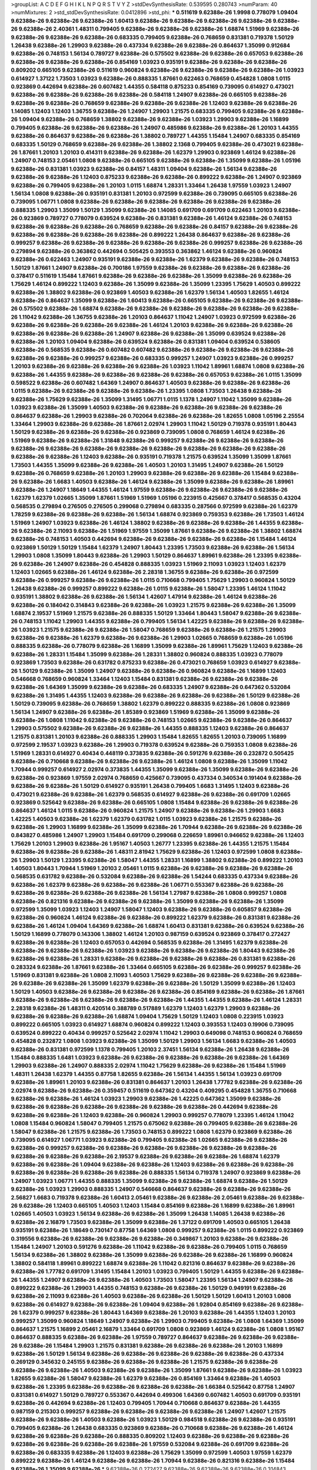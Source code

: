 >groupList:
A C D E F G H I K L
N P Q R S T V Y Z 
>stdDevSynthesisRate:
0.539595 0.280743 
>numParam:
40
>numMixtures:
2
>std_stdDevSynthesisRate:
0.0412896
>std_phi:
***
0.511619 9.62388e-26 1.9998 0.778079 1.09404 9.62388e-26 9.62388e-26 9.62388e-26 1.60413 9.62388e-26
9.62388e-26 9.62388e-26 9.62388e-26 9.62388e-26 9.62388e-26 2.40361 1.48311 0.799405 9.62388e-26 9.62388e-26
9.62388e-26 1.68874 1.51969 9.62388e-26 9.62388e-26 9.62388e-26 9.62388e-26 0.683335 0.799405 9.62388e-26
0.768659 0.831381 0.719378 1.50129 1.26438 9.62388e-26 1.29903 9.62388e-26 0.437334 9.62388e-26
9.62388e-26 0.864637 1.35099 0.912684 9.62388e-26 0.748153 1.56134 0.789727 9.62388e-26 0.575502
9.62388e-26 9.62388e-26 0.657053 9.62388e-26 9.62388e-26 9.62388e-26 9.62388e-26 0.854169 1.03923 0.935191
9.62388e-26 9.62388e-26 9.62388e-26 0.809202 0.665105 9.62388e-26 0.511619 0.960824 9.62388e-26 9.62388e-26
9.62388e-26 9.62388e-26 1.03923 0.614927 1.37122 1.73503 1.03923 9.62388e-26 0.888335 1.87661
0.622463 0.768659 0.454828 1.0808 1.0115 0.923869 0.442694 9.62388e-26 0.607482 1.44355
0.584118 0.875233 0.854169 0.739095 0.614927 0.473021 9.62388e-26 9.62388e-26 9.62388e-26 9.62388e-26
0.584118 1.24907 9.62388e-26 0.665105 9.62388e-26 9.62388e-26 9.62388e-26 0.768659 9.62388e-26 9.62388e-26
9.62388e-26 1.12403 9.62388e-26 9.62388e-26 1.14085 1.12403 1.12403 1.36755 9.62388e-26 1.24907
1.29903 1.21575 0.683335 0.799405 9.62388e-26 9.62388e-26 1.09404 9.62388e-26 0.768659 1.38802
9.62388e-26 9.62388e-26 1.03923 1.29903 9.62388e-26 1.16899 0.799405 9.62388e-26 9.62388e-26 9.62388e-26
1.24907 0.485986 9.62388e-26 9.62388e-26 1.20103 1.44355 9.62388e-26 0.864637 9.62388e-26 9.62388e-26
1.38802 0.789727 1.44355 1.15484 1.24907 0.683335 0.854169 0.683335 1.50129 0.768659
9.62388e-26 9.62388e-26 1.38802 2.1368 0.799405 9.62388e-26 0.473021 9.62388e-26 1.87661 1.20103
1.20103 0.414311 9.62388e-26 9.62388e-26 1.62379 1.29903 0.923869 1.46124 9.62388e-26 1.24907
0.748153 2.05461 1.0808 9.62388e-26 0.665105 9.62388e-26 9.62388e-26 1.35099 9.62388e-26 1.05196
9.62388e-26 0.831381 1.03923 9.62388e-26 0.84157 1.48311 1.09404 9.62388e-26 1.56134 9.62388e-26
9.62388e-26 9.62388e-26 1.12403 0.875233 9.62388e-26 9.62388e-26 0.899222 9.62388e-26 1.24907 0.923869
9.62388e-26 0.799405 9.62388e-26 1.20103 1.0115 1.68874 1.28331 1.33464 1.26438 1.97559
1.03923 1.24907 1.56134 1.0808 9.62388e-26 0.935191 0.831381 1.20103 0.972599 9.62388e-26
0.739095 0.665105 9.62388e-26 0.739095 1.06771 1.0808 9.62388e-26 9.62388e-26 9.62388e-26 9.62388e-26
9.62388e-26 9.62388e-26 0.888335 1.29903 1.35099 1.50129 1.35099 9.62388e-26 1.14085 0.691709
0.691709 0.622463 1.20103 9.62388e-26 0.923869 0.789727 0.778079 0.639524 9.62388e-26 0.831381
9.62388e-26 1.46124 9.62388e-26 0.748153 9.62388e-26 9.62388e-26 9.62388e-26 0.768659 9.62388e-26 9.62388e-26
0.84157 9.62388e-26 9.62388e-26 9.62388e-26 9.62388e-26 9.62388e-26 9.62388e-26 0.899222 1.26438 0.864637
9.62388e-26 9.62388e-26 0.999257 9.62388e-26 9.62388e-26 9.62388e-26 9.62388e-26 9.62388e-26 0.999257 9.62388e-26
9.62388e-26 0.279894 9.62388e-26 0.363862 0.442694 0.505425 0.393553 0.363862 1.46124 9.62388e-26
0.960824 9.62388e-26 0.622463 1.24907 0.935191 9.62388e-26 9.62388e-26 1.62379 9.62388e-26 9.62388e-26
0.748153 1.50129 1.87661 1.24907 9.62388e-26 0.700186 1.97559 9.62388e-26 9.62388e-26 9.62388e-26
9.62388e-26 0.378417 0.511619 1.15484 1.87661 9.62388e-26 9.62388e-26 9.62388e-26 1.35099 9.62388e-26
9.62388e-26 1.75629 1.46124 0.899222 1.12403 9.62388e-26 1.35099 9.62388e-26 1.35099 1.23395
1.75629 1.40503 0.899222 9.62388e-26 1.38802 9.62388e-26 0.923869 1.40503 9.62388e-26 1.62379
1.56134 1.40503 1.82655 1.46124 9.62388e-26 0.864637 1.35099 9.62388e-26 1.60413 9.62388e-26
0.665105 9.62388e-26 9.62388e-26 9.62388e-26 0.575502 9.62388e-26 1.68874 9.62388e-26 9.62388e-26 9.62388e-26
9.62388e-26 9.62388e-26 9.62388e-26 1.11042 9.62388e-26 1.36755 9.62388e-26 1.20103 0.864637 1.11042
1.24907 1.03923 0.972599 9.62388e-26 9.62388e-26 9.62388e-26 9.62388e-26 9.62388e-26 1.46124 1.20103
9.62388e-26 9.62388e-26 9.62388e-26 9.62388e-26 9.62388e-26 9.62388e-26 1.24907 9.62388e-26 9.62388e-26 1.35099
0.639524 9.62388e-26 9.62388e-26 1.20103 1.09404 9.62388e-26 0.639524 9.62388e-26 0.831381 1.09404
0.639524 0.538605 9.62388e-26 0.568535 9.62388e-26 0.607482 0.607482 9.62388e-26 9.62388e-26 9.62388e-26
9.62388e-26 9.62388e-26 9.62388e-26 0.999257 9.62388e-26 0.683335 0.999257 1.24907 1.03923 9.62388e-26
0.999257 1.20103 9.62388e-26 9.62388e-26 9.62388e-26 9.62388e-26 1.03923 1.11042 1.89961 1.68874
1.0808 9.62388e-26 9.62388e-26 1.44355 9.62388e-26 9.62388e-26 9.62388e-26 9.62388e-26 0.657053 9.62388e-26
1.0115 1.35099 0.598522 9.62388e-26 0.607482 1.64369 1.24907 0.864637 1.40503 9.62388e-26
9.62388e-26 9.62388e-26 1.0115 9.62388e-26 9.62388e-26 9.62388e-26 9.62388e-26 1.23395 1.0808 1.73503
1.26438 9.62388e-26 9.62388e-26 1.75629 9.62388e-26 1.35099 1.31495 1.06771 1.0115 1.1378
1.24907 1.11042 1.35099 9.62388e-26 1.03923 9.62388e-26 1.35099 1.40503 9.62388e-26 9.62388e-26
9.62388e-26 9.62388e-26 9.62388e-26 0.864637 9.62388e-26 1.29903 9.62388e-26 0.702064 9.62388e-26 9.62388e-26
1.82655 1.0808 1.05196 2.25554 1.33464 1.29903 9.62388e-26 9.62388e-26 1.87661 2.02974
1.29903 1.11042 1.50129 0.719378 0.935191 1.80443 1.50129 9.62388e-26 9.62388e-26 9.62388e-26
0.923869 0.739095 1.0808 0.768659 1.46124 9.62388e-26 1.51969 9.62388e-26 9.62388e-26 1.31848
9.62388e-26 0.999257 9.62388e-26 9.62388e-26 9.62388e-26 9.62388e-26 9.62388e-26 9.62388e-26 9.62388e-26 9.62388e-26
9.62388e-26 9.62388e-26 9.62388e-26 9.62388e-26 9.62388e-26 1.12403 9.62388e-26 0.935191 0.719378 1.21575
0.639524 1.35099 1.35099 1.87661 1.73503 1.44355 1.35099 9.62388e-26 9.62388e-26 1.40503
1.20103 1.31495 1.24907 9.62388e-26 1.50129 9.62388e-26 0.768659 9.62388e-26 1.20103 1.29903
9.62388e-26 9.62388e-26 9.62388e-26 1.15484 9.62388e-26 9.62388e-26 1.6683 1.40503 9.62388e-26 1.46124
9.62388e-26 1.35099 9.62388e-26 9.62388e-26 1.89961 9.62388e-26 1.24907 1.18649 1.44355 1.46124
1.97559 9.62388e-26 9.62388e-26 9.62388e-26 9.62388e-26 1.62379 1.62379 1.02665 1.35099 1.87661
1.51969 1.51969 1.05196 0.223915 0.425667 0.378417 0.568535 0.43204 0.568535 0.279894
0.276505 0.276505 0.299068 0.279894 0.683335 0.287566 0.972599 9.62388e-26 1.62379 1.78259
9.62388e-26 9.62388e-26 9.62388e-26 1.56134 1.68874 0.923869 0.759353 9.62388e-26 1.73503 1.46124
1.51969 1.24907 1.03923 9.62388e-26 1.46124 1.38802 9.62388e-26 9.62388e-26 9.62388e-26 1.44355
9.62388e-26 9.62388e-26 2.11093 9.62388e-26 1.51969 1.97559 1.35099 1.87661 9.62388e-26 9.62388e-26
1.38802 1.68874 9.62388e-26 0.748153 1.40503 0.442694 9.62388e-26 9.62388e-26 9.62388e-26 9.62388e-26
1.15484 1.46124 0.923869 1.50129 1.50129 1.15484 1.62379 1.24907 1.80443 1.23395
1.73503 9.62388e-26 9.62388e-26 1.56134 1.29903 1.0808 1.35099 1.80443 9.62388e-26 1.29903
1.50129 0.864637 1.89961 9.62388e-26 1.23395 9.62388e-26 9.62388e-26 1.24907 9.62388e-26 0.454828
0.888335 1.03923 1.51969 2.11093 1.03923 1.12403 1.62379 1.12403 1.02665 9.62388e-26
1.46124 9.62388e-26 2.28318 1.36755 9.62388e-26 9.62388e-26 0.972599 9.62388e-26 0.999257 9.62388e-26
9.62388e-26 1.0115 0.710668 0.799405 1.75629 1.29903 0.960824 1.50129 1.26438 9.62388e-26
0.999257 0.899222 9.62388e-26 1.0115 9.62388e-26 1.58047 1.23395 1.46124 1.11042 0.935191
1.38802 9.62388e-26 9.62388e-26 1.56134 1.42607 1.47914 9.62388e-26 1.46124 9.62388e-26 9.62388e-26
0.184042 0.314843 9.62388e-26 9.62388e-26 1.03923 1.21575 9.62388e-26 9.62388e-26 1.35099 1.68874
2.19537 1.51969 1.21575 9.62388e-26 0.888335 1.50129 1.33464 1.80443 1.58047 9.62388e-26
9.62388e-26 0.748153 1.11042 1.29903 1.44355 9.62388e-26 0.799405 1.56134 1.42225 9.62388e-26
9.62388e-26 9.62388e-26 1.03923 1.21575 9.62388e-26 9.62388e-26 1.58047 0.768659 9.62388e-26 9.62388e-26
1.21575 1.29903 9.62388e-26 9.62388e-26 1.62379 9.62388e-26 9.62388e-26 1.29903 1.02665 0.768659
9.62388e-26 1.05196 0.888335 9.62388e-26 0.778079 9.62388e-26 1.16899 1.35099 9.62388e-26 1.89961
1.75629 1.12403 9.62388e-26 9.62388e-26 1.28331 1.15484 1.35099 9.62388e-26 1.28331 1.38802
0.960824 0.888335 1.03923 0.778079 0.923869 1.73503 9.62388e-26 0.631782 0.875233 9.62388e-26
0.473021 0.768659 1.03923 0.614927 9.62388e-26 1.50129 9.62388e-26 1.35099 1.24907 9.62388e-26
9.62388e-26 0.960824 9.62388e-26 1.16899 1.12403 0.546668 0.768659 0.960824 1.33464 1.12403
1.15484 0.831381 9.62388e-26 9.62388e-26 9.62388e-26 9.62388e-26 1.64369 1.35099 9.62388e-26 9.62388e-26
0.683335 1.24907 9.62388e-26 0.647362 0.532084 9.62388e-26 1.31495 1.44355 1.12403 9.62388e-26
9.62388e-26 9.62388e-26 9.62388e-26 1.50129 9.62388e-26 1.50129 0.739095 9.62388e-26 0.768659 1.38802
1.62379 0.899222 0.888335 9.62388e-26 1.0808 0.923869 1.56134 1.24907 9.62388e-26 9.62388e-26
1.85389 0.923869 1.51969 9.62388e-26 1.35099 9.62388e-26 9.62388e-26 1.0808 1.11042 9.62388e-26
9.62388e-26 0.748153 1.02665 9.62388e-26 9.62388e-26 0.864637 1.29903 0.575502 9.62388e-26 9.62388e-26
9.62388e-26 1.44355 0.888335 1.12403 9.62388e-26 0.864637 1.21575 0.831381 1.20103 9.62388e-26
0.888335 1.29903 1.15484 1.82655 1.82655 1.20103 0.739095 1.16899 0.972599 2.19537
1.03923 9.62388e-26 1.29903 0.719378 0.639524 9.62388e-26 0.759353 1.0808 9.62388e-26 1.51969
1.28331 0.614927 0.40434 0.448119 0.373835 9.62388e-26 0.591276 9.62388e-26 0.232872 0.505425
9.62388e-26 0.710668 9.62388e-26 9.62388e-26 9.62388e-26 1.46124 1.0808 9.62388e-26 1.35099 1.11042
1.70944 0.999257 0.614927 2.02974 0.373835 1.44355 1.35099 9.62388e-26 1.35099 9.62388e-26
9.62388e-26 9.62388e-26 0.923869 1.97559 2.02974 0.768659 0.425667 0.739095 0.437334 0.340534
0.191404 9.62388e-26 9.62388e-26 9.62388e-26 1.50129 0.614927 0.935191 1.26438 0.799405 1.6683
1.31495 1.12403 9.62388e-26 0.473021 9.62388e-26 9.62388e-26 1.62379 0.568535 0.614927 9.62388e-26
9.62388e-26 0.691709 1.02665 0.923869 0.525642 9.62388e-26 9.62388e-26 0.665105 1.0808 1.15484
9.62388e-26 9.62388e-26 9.62388e-26 0.864637 1.46124 1.0115 9.62388e-26 0.960824 1.21575 1.24907
9.62388e-26 9.62388e-26 1.29903 1.6683 1.42225 1.40503 9.62388e-26 1.62379 1.62379 0.631782
1.0115 1.03923 9.62388e-26 1.21575 9.62388e-26 9.62388e-26 1.29903 1.16899 9.62388e-26 1.35099
9.62388e-26 1.70944 9.62388e-26 9.62388e-26 9.62388e-26 0.843827 0.485986 1.24907 1.29903 1.15484
0.691709 0.299068 0.226659 1.89961 0.946652 9.62388e-26 1.12403 1.75629 1.20103 1.29903
9.62388e-26 1.95167 1.40503 1.26777 1.23395 9.62388e-26 1.44355 1.21575 1.15484 9.62388e-26
9.62388e-26 9.62388e-26 1.48311 2.81942 1.75629 9.62388e-26 1.12403 0.972599 1.0808 9.62388e-26
1.29903 1.50129 1.23395 9.62388e-26 1.58047 1.44355 1.28331 1.16899 1.38802 9.62388e-26
0.899222 1.20103 1.40503 1.80443 1.70944 1.51969 1.20103 2.05461 1.0115 9.62388e-26
9.62388e-26 9.62388e-26 9.62388e-26 0.568535 0.631782 9.62388e-26 0.532084 9.62388e-26 9.62388e-26 1.54244
0.683335 0.437334 9.62388e-26 9.62388e-26 1.62379 9.62388e-26 9.62388e-26 9.62388e-26 1.06771 0.553367
9.62388e-26 9.62388e-26 9.62388e-26 9.62388e-26 9.62388e-26 9.62388e-26 1.56134 1.27987 9.62388e-26 1.0808
0.999257 1.0808 9.62388e-26 0.821316 9.62388e-26 9.62388e-26 9.62388e-26 1.35099 9.62388e-26 9.62388e-26
1.35099 0.972599 1.35099 1.03923 1.12403 1.24907 1.58047 1.12403 9.62388e-26 9.62388e-26
0.605857 9.62388e-26 9.62388e-26 0.960824 1.46124 9.62388e-26 9.62388e-26 0.899222 1.62379 9.62388e-26
0.831381 9.62388e-26 9.62388e-26 1.46124 1.09404 1.64369 9.62388e-26 1.68874 1.60413 0.831381
9.62388e-26 0.639524 9.62388e-26 1.50129 1.16899 0.778079 0.143306 1.38802 1.46124 1.20103
0.987159 0.639524 0.923869 0.378417 0.272427 9.62388e-26 9.62388e-26 1.12403 0.657053 0.442694
0.568535 9.62388e-26 1.31495 1.62379 9.62388e-26 9.62388e-26 9.62388e-26 9.62388e-26 1.03923 9.62388e-26
9.62388e-26 9.62388e-26 1.80443 9.62388e-26 9.62388e-26 9.62388e-26 1.28331 9.62388e-26 9.62388e-26 9.62388e-26
9.62388e-26 0.831381 9.62388e-26 0.283324 9.62388e-26 1.87661 9.62388e-26 1.33464 0.665105 9.62388e-26
9.62388e-26 0.999257 9.62388e-26 1.51969 0.831381 9.62388e-26 1.0808 2.11093 1.40503 1.75629
9.62388e-26 9.62388e-26 9.62388e-26 9.62388e-26 9.62388e-26 9.62388e-26 1.35099 1.62379 9.62388e-26 9.62388e-26
1.50129 1.35099 9.62388e-26 1.12403 1.50129 1.40503 9.62388e-26 9.62388e-26 9.62388e-26 9.62388e-26
0.854169 9.62388e-26 9.62388e-26 1.87661 9.62388e-26 9.62388e-26 9.62388e-26 9.62388e-26 9.62388e-26 1.44355
1.44355 9.62388e-26 1.46124 1.28331 2.28318 9.62388e-26 1.48311 0.420514 0.388789 0.517889
1.62379 1.12403 1.62379 1.29903 9.62388e-26 9.62388e-26 9.62388e-26 9.62388e-26 1.68874 1.09404
1.75629 1.50129 1.12403 1.0808 0.223915 1.03923 0.899222 0.665105 1.03923 0.614927
1.68874 0.960824 0.899222 1.12403 0.393553 1.12403 0.19906 0.739095 0.639524 0.899222
0.40434 0.999257 0.525642 2.02974 1.11042 1.29903 0.649098 0.748153 0.960824 0.768659
0.454828 0.232872 1.0808 1.03923 9.62388e-26 1.35099 1.50129 1.29903 1.56134 1.6683
9.62388e-26 1.40503 9.62388e-26 0.831381 0.972599 1.1378 0.799405 1.20103 2.37451 1.56134
9.62388e-26 1.26438 9.62388e-26 1.15484 0.888335 1.6481 1.03923 9.62388e-26 9.62388e-26 9.62388e-26
9.62388e-26 9.62388e-26 1.64369 1.29903 9.62388e-26 1.24907 0.888335 2.02974 1.11042 1.75629
9.62388e-26 9.62388e-26 1.15484 1.51969 1.48311 1.26438 1.62379 1.44355 0.87758 1.82655
9.62388e-26 1.56134 1.44355 1.56134 1.03923 0.691709 9.62388e-26 1.89961 1.20103 9.62388e-26
0.831381 0.864637 1.20103 1.26438 1.77782 9.62388e-26 9.62388e-26 2.02974 9.62388e-26 9.62388e-26
0.359457 0.511619 0.647362 0.43204 0.409295 0.454828 1.36755 0.710668 9.62388e-26 9.62388e-26
1.46124 1.03923 1.29903 9.62388e-26 1.42225 0.647362 1.35099 9.62388e-26 9.62388e-26 9.62388e-26
9.62388e-26 9.62388e-26 9.62388e-26 9.62388e-26 0.442694 9.62388e-26 9.62388e-26 9.62388e-26 1.12403 9.62388e-26
0.960824 1.29903 0.999257 0.778079 1.23395 1.46124 1.11042 1.0808 1.15484 0.960824
1.58047 0.799405 1.21575 0.675062 9.62388e-26 0.799405 9.62388e-26 9.62388e-26 1.58047 9.62388e-26
1.21575 9.62388e-26 1.73503 0.748153 0.899222 1.0808 1.62379 0.923869 9.62388e-26 0.739095
0.614927 1.06771 1.03923 9.62388e-26 0.799405 9.62388e-26 1.02665 9.62388e-26 9.62388e-26 9.62388e-26
0.999257 9.62388e-26 9.62388e-26 9.62388e-26 9.62388e-26 9.62388e-26 9.62388e-26 9.62388e-26 9.62388e-26 9.62388e-26
2.19537 9.62388e-26 9.62388e-26 9.62388e-26 1.68874 1.62379 9.62388e-26 9.62388e-26 1.09404 9.62388e-26
9.62388e-26 1.12403 9.62388e-26 9.62388e-26 9.62388e-26 9.62388e-26 9.62388e-26 9.62388e-26 9.62388e-26 0.888335
1.56134 0.719378 1.24907 0.923869 9.62388e-26 1.24907 1.03923 1.06771 1.44355 0.888335
1.35099 9.62388e-26 9.62388e-26 1.68874 9.62388e-26 1.50129 9.62388e-26 1.03923 1.29903 0.888335
1.24907 0.546668 0.864637 9.62388e-26 9.62388e-26 9.62388e-26 2.56827 1.6683 0.719378 9.62388e-26
1.60413 2.05461 9.62388e-26 9.62388e-26 2.05461 9.62388e-26 9.62388e-26 9.62388e-26 1.12403 0.665105
1.40503 1.12403 1.15484 0.854169 9.62388e-26 1.16899 9.62388e-26 1.89961 1.02665 1.40503
1.03923 1.56134 9.62388e-26 9.62388e-26 1.35099 1.26438 1.14085 1.26438 9.62388e-26 9.62388e-26
2.16879 1.73503 9.62388e-26 1.35099 9.62388e-26 1.37122 0.691709 1.40503 0.665105 1.26438
0.935191 9.62388e-26 1.18649 0.730147 0.87758 1.64369 1.0808 0.999257 9.62388e-26 1.0115
0.899222 0.923869 0.319556 9.62388e-26 9.62388e-26 9.62388e-26 9.62388e-26 0.349867 1.20103 9.62388e-26
9.62388e-26 1.15484 1.24907 1.20103 0.591276 9.62388e-26 1.11042 9.62388e-26 9.62388e-26 0.799405
1.0115 0.768659 1.56134 9.62388e-26 1.38802 9.62388e-26 1.35099 9.62388e-26 9.62388e-26 9.62388e-26
1.16899 0.960824 1.38802 0.584118 1.89961 0.899222 1.68874 9.62388e-26 1.11042 0.821316
0.864637 9.62388e-26 9.62388e-26 9.62388e-26 1.77782 0.691709 1.31495 1.15484 1.20103 1.03923
0.799405 1.50129 1.44355 9.62388e-26 9.62388e-26 1.44355 1.24907 9.62388e-26 9.62388e-26 1.40503
1.73503 1.58047 1.23395 1.56134 1.24907 9.62388e-26 0.899222 9.62388e-26 1.29903 1.44355
0.748153 9.62388e-26 9.62388e-26 1.50129 0.949191 9.62388e-26 9.62388e-26 2.11093 9.62388e-26 1.40503
9.62388e-26 9.62388e-26 1.50129 1.50129 1.60413 1.20103 1.0808 9.62388e-26 0.614927 9.62388e-26
9.62388e-26 1.09404 9.62388e-26 1.92804 0.854169 9.62388e-26 9.62388e-26 1.62379 0.999257 9.62388e-26
1.80443 1.64369 9.62388e-26 1.20103 9.62388e-26 1.44355 1.12403 1.20103 0.999257 1.35099
0.960824 1.18649 1.24907 9.62388e-26 1.29903 0.799405 9.62388e-26 1.0808 1.64369 1.35099
0.864637 1.21575 1.16899 2.05461 2.16879 1.33464 0.691709 1.0808 0.923869 1.46124
9.62388e-26 1.0808 1.95167 0.864637 0.888335 9.62388e-26 9.62388e-26 1.97559 0.789727 0.864637
9.62388e-26 9.62388e-26 9.62388e-26 9.62388e-26 1.15484 1.29903 1.21575 0.831381 9.62388e-26 9.62388e-26
9.62388e-26 1.20103 1.16899 9.62388e-26 1.50129 1.56134 9.62388e-26 9.62388e-26 9.62388e-26 9.62388e-26
9.62388e-26 0.437334 0.269129 0.345632 0.245155 9.62388e-26 9.62388e-26 9.62388e-26 1.21575 9.62388e-26
9.62388e-26 9.62388e-26 9.62388e-26 1.40503 9.62388e-26 9.62388e-26 1.35099 1.87661 9.62388e-26 9.62388e-26
1.03923 1.82655 9.62388e-26 1.58047 9.62388e-26 1.62379 9.62388e-26 0.854169 1.33464 9.62388e-26
1.40503 9.62388e-26 1.23395 9.62388e-26 9.62388e-26 9.62388e-26 9.62388e-26 1.66384 0.525642 0.87758
1.24907 0.831381 0.614927 1.50129 0.789727 0.553367 0.442694 0.499306 1.64369 0.607482
1.40503 0.691709 0.935191 9.62388e-26 0.442694 9.62388e-26 1.12403 0.799405 1.70944 0.710668
0.864637 9.62388e-26 1.44355 0.987159 0.215303 0.999257 9.62388e-26 9.62388e-26 9.62388e-26 9.62388e-26
1.24907 1.42607 1.21575 9.62388e-26 9.62388e-26 1.40503 9.62388e-26 1.03923 1.50129 0.984518
9.62388e-26 9.62388e-26 0.935191 0.799405 9.62388e-26 1.26438 0.683335 0.923869 9.62388e-26 0.710668
9.62388e-26 9.62388e-26 1.46124 9.62388e-26 9.62388e-26 9.62388e-26 0.888335 0.809202 1.12403 9.62388e-26
9.62388e-26 9.62388e-26 9.62388e-26 9.62388e-26 9.62388e-26 9.62388e-26 1.97559 0.532084 9.62388e-26 0.691709
9.62388e-26 9.62388e-26 0.683335 9.62388e-26 1.12403 9.62388e-26 1.75629 1.35099 0.972599 1.40503
1.97559 1.62379 0.899222 9.62388e-26 1.46124 9.62388e-26 9.62388e-26 1.70944 9.62388e-26 0.821316
9.62388e-26 1.15484 9.62388e-26 1.35099 9.62388e-26 
***
9.62388e-26 0.272427 9.62388e-26 9.62388e-26 9.62388e-26 0.314843 0.799405 0.631782 9.62388e-26 0.420514
0.511619 0.568535 0.40434 0.425667 0.525642 9.62388e-26 9.62388e-26 9.62388e-26 0.283324 0.336411
0.442694 9.62388e-26 9.62388e-26 0.532084 0.639524 0.591276 0.340534 9.62388e-26 9.62388e-26 0.420514
9.62388e-26 9.62388e-26 9.62388e-26 9.62388e-26 9.62388e-26 0.598522 9.62388e-26 0.665105 9.62388e-26 0.639524
0.935191 9.62388e-26 9.62388e-26 9.62388e-26 0.799405 9.62388e-26 9.62388e-26 9.62388e-26 0.639524 9.62388e-26
0.349867 0.354155 9.62388e-26 0.454828 0.657053 0.181327 0.768659 9.62388e-26 9.62388e-26 9.62388e-26
0.568535 0.584118 0.425667 9.62388e-26 9.62388e-26 0.442694 9.62388e-26 9.62388e-26 0.525642 0.373835
0.349867 0.425667 9.62388e-26 9.62388e-26 9.62388e-26 9.62388e-26 9.62388e-26 0.29109 9.62388e-26 9.62388e-26
9.62388e-26 9.62388e-26 9.62388e-26 9.62388e-26 9.62388e-26 9.62388e-26 9.62388e-26 0.778079 9.62388e-26 9.62388e-26
9.62388e-26 9.62388e-26 9.62388e-26 9.62388e-26 9.62388e-26 9.62388e-26 0.359457 0.491942 0.683335 0.591276
9.62388e-26 9.62388e-26 0.546668 9.62388e-26 0.437334 0.622463 0.511619 9.62388e-26 0.473021 0.491942
0.485986 9.62388e-26 0.232872 0.491942 9.62388e-26 9.62388e-26 9.62388e-26 9.62388e-26 0.591276 9.62388e-26
9.62388e-26 9.62388e-26 9.62388e-26 9.62388e-26 0.598522 0.691709 9.62388e-26 0.622463 9.62388e-26 9.62388e-26
0.683335 0.525642 9.62388e-26 9.62388e-26 0.373835 9.62388e-26 9.62388e-26 0.739095 0.591276 0.525642
9.62388e-26 9.62388e-26 0.591276 0.935191 9.62388e-26 9.62388e-26 0.368321 9.62388e-26 0.454828 0.622463
9.62388e-26 9.62388e-26 9.62388e-26 9.62388e-26 9.62388e-26 9.62388e-26 9.62388e-26 9.62388e-26 9.62388e-26 9.62388e-26
0.473021 0.251874 9.62388e-26 9.62388e-26 9.62388e-26 0.575502 9.62388e-26 0.425667 9.62388e-26 9.62388e-26
9.62388e-26 9.62388e-26 0.665105 0.799405 9.62388e-26 9.62388e-26 9.62388e-26 9.62388e-26 0.631782 9.62388e-26
9.62388e-26 9.62388e-26 9.62388e-26 1.0115 9.62388e-26 0.999257 0.505425 9.62388e-26 0.607482 9.62388e-26
0.29109 9.62388e-26 9.62388e-26 0.323472 9.62388e-26 9.62388e-26 9.62388e-26 0.332338 9.62388e-26 0.657053
0.607482 0.532084 9.62388e-26 9.62388e-26 0.683335 0.647362 9.62388e-26 0.831381 9.62388e-26 9.62388e-26
0.591276 9.62388e-26 0.639524 9.62388e-26 9.62388e-26 9.62388e-26 9.62388e-26 9.62388e-26 9.62388e-26 9.62388e-26
9.62388e-26 9.62388e-26 9.62388e-26 9.62388e-26 0.525642 9.62388e-26 9.62388e-26 9.62388e-26 9.62388e-26 0.467294
9.62388e-26 9.62388e-26 0.314843 9.62388e-26 9.62388e-26 9.62388e-26 0.639524 0.691709 0.478818 0.657053
0.473021 0.598522 9.62388e-26 9.62388e-26 9.62388e-26 9.62388e-26 9.62388e-26 0.999257 9.62388e-26 9.62388e-26
9.62388e-26 9.62388e-26 9.62388e-26 0.437334 9.62388e-26 9.62388e-26 9.62388e-26 9.62388e-26 1.02665 9.62388e-26
0.409295 9.62388e-26 0.665105 9.62388e-26 0.251874 0.568535 0.485986 9.62388e-26 0.344707 0.388789
9.62388e-26 0.584118 0.409295 0.491942 0.710668 0.591276 0.478818 9.62388e-26 9.62388e-26 9.62388e-26
0.29109 0.409295 9.62388e-26 0.415423 0.691709 0.345632 0.437334 0.511619 9.62388e-26 0.525642
0.525642 9.62388e-26 0.568535 9.62388e-26 9.62388e-26 9.62388e-26 9.62388e-26 9.62388e-26 9.62388e-26 0.314843
9.62388e-26 0.302733 9.62388e-26 9.62388e-26 9.62388e-26 0.546668 0.799405 9.62388e-26 0.691709 0.323472
9.62388e-26 9.62388e-26 9.62388e-26 9.62388e-26 0.467294 9.62388e-26 9.62388e-26 0.614927 0.568535 0.519278
0.683335 9.62388e-26 9.62388e-26 9.62388e-26 9.62388e-26 0.607482 0.485986 0.639524 9.62388e-26 0.378417
0.302733 9.62388e-26 9.62388e-26 9.62388e-26 9.62388e-26 0.519278 9.62388e-26 0.532084 9.62388e-26 9.62388e-26
9.62388e-26 9.62388e-26 9.62388e-26 0.497971 9.62388e-26 0.778079 9.62388e-26 9.62388e-26 0.393553 9.62388e-26
9.62388e-26 9.62388e-26 9.62388e-26 9.62388e-26 0.575502 9.62388e-26 9.62388e-26 0.368321 9.62388e-26 0.719378
9.62388e-26 0.739095 0.719378 0.739095 9.62388e-26 0.323472 9.62388e-26 0.614927 0.683335 0.591276
0.43204 0.821316 0.505425 9.62388e-26 0.683335 9.62388e-26 0.393553 9.62388e-26 9.62388e-26 9.62388e-26
9.62388e-26 9.62388e-26 9.62388e-26 0.591276 0.511619 0.778079 0.505425 0.460402 9.62388e-26 9.62388e-26
0.710668 0.505425 1.06771 0.710668 0.532084 0.710668 9.62388e-26 0.538605 0.511619 9.62388e-26
9.62388e-26 0.553367 0.525642 9.62388e-26 9.62388e-26 0.568535 9.62388e-26 0.546668 9.62388e-26 9.62388e-26
9.62388e-26 9.62388e-26 0.639524 9.62388e-26 0.739095 9.62388e-26 9.62388e-26 0.525642 0.420514 0.748153
0.821316 0.639524 0.425667 9.62388e-26 0.622463 9.62388e-26 9.62388e-26 9.62388e-26 9.62388e-26 0.739095
9.62388e-26 9.62388e-26 0.454828 0.511619 0.683335 0.491942 9.62388e-26 9.62388e-26 9.62388e-26 9.62388e-26
9.62388e-26 0.999257 0.665105 9.62388e-26 0.935191 0.323472 0.207022 0.306443 9.62388e-26 0.553367
9.62388e-26 9.62388e-26 9.62388e-26 0.437334 9.62388e-26 9.62388e-26 9.62388e-26 9.62388e-26 9.62388e-26 0.591276
0.473021 0.415423 9.62388e-26 0.449321 0.40434 0.378417 0.923869 9.62388e-26 9.62388e-26 9.62388e-26
9.62388e-26 0.505425 0.568535 9.62388e-26 0.748153 9.62388e-26 9.62388e-26 9.62388e-26 9.62388e-26 9.62388e-26
9.62388e-26 9.62388e-26 9.62388e-26 0.614927 9.62388e-26 0.485986 9.62388e-26 9.62388e-26 0.568535 0.491942
0.478818 0.700186 0.354155 9.62388e-26 0.414311 9.62388e-26 0.546668 9.62388e-26 0.575502 0.314843
9.62388e-26 9.62388e-26 9.62388e-26 9.62388e-26 9.62388e-26 9.62388e-26 0.591276 0.349867 9.62388e-26 9.62388e-26
9.62388e-26 9.62388e-26 9.62388e-26 9.62388e-26 9.62388e-26 9.62388e-26 9.62388e-26 0.336411 0.415423 0.327436
9.62388e-26 9.62388e-26 9.62388e-26 9.62388e-26 9.62388e-26 0.420514 9.62388e-26 0.598522 0.40434 9.62388e-26
0.511619 9.62388e-26 0.393553 0.242187 0.294657 0.710668 0.40434 0.287566 0.323472 0.323472
0.299068 0.739095 0.318701 0.223915 0.491942 9.62388e-26 0.665105 9.62388e-26 9.62388e-26 9.62388e-26
9.62388e-26 9.62388e-26 9.62388e-26 9.62388e-26 9.62388e-26 9.62388e-26 9.62388e-26 0.466044 0.323472 9.62388e-26
9.62388e-26 9.62388e-26 9.62388e-26 0.193749 9.62388e-26 0.607482 9.62388e-26 0.223915 9.62388e-26 9.62388e-26
0.294657 0.546668 0.368321 9.62388e-26 0.354155 0.461637 9.62388e-26 9.62388e-26 0.442694 9.62388e-26
0.553367 9.62388e-26 0.393553 0.420514 9.62388e-26 0.683335 9.62388e-26 9.62388e-26 9.62388e-26 9.62388e-26
9.62388e-26 0.546668 0.821316 0.875233 0.730147 9.62388e-26 9.62388e-26 9.62388e-26 9.62388e-26 9.62388e-26
9.62388e-26 9.62388e-26 9.62388e-26 9.62388e-26 9.62388e-26 9.62388e-26 9.62388e-26 9.62388e-26 9.62388e-26 9.62388e-26
9.62388e-26 9.62388e-26 9.62388e-26 9.62388e-26 9.62388e-26 9.62388e-26 9.62388e-26 0.691709 9.62388e-26 9.62388e-26
0.854169 0.799405 0.286796 9.62388e-26 9.62388e-26 9.62388e-26 9.62388e-26 0.460402 9.62388e-26 9.62388e-26
9.62388e-26 9.62388e-26 9.62388e-26 0.409295 9.62388e-26 9.62388e-26 0.460402 0.349867 0.639524 9.62388e-26
0.575502 0.691709 9.62388e-26 0.327436 9.62388e-26 9.62388e-26 9.62388e-26 9.62388e-26 0.491942 0.425667
9.62388e-26 9.62388e-26 0.665105 9.62388e-26 9.62388e-26 9.62388e-26 0.665105 0.511619 0.854169 0.546668
9.62388e-26 9.62388e-26 9.62388e-26 9.62388e-26 9.62388e-26 9.62388e-26 9.62388e-26 9.62388e-26 9.62388e-26 9.62388e-26
9.62388e-26 0.491942 0.437334 9.62388e-26 9.62388e-26 9.62388e-26 9.62388e-26 9.62388e-26 0.768659 9.62388e-26
9.62388e-26 9.62388e-26 9.62388e-26 0.631782 9.62388e-26 0.354155 0.614927 9.62388e-26 0.631782 9.62388e-26
9.62388e-26 9.62388e-26 9.62388e-26 9.62388e-26 9.62388e-26 9.62388e-26 9.62388e-26 9.62388e-26 9.62388e-26 0.409295
9.62388e-26 1.03923 9.62388e-26 9.62388e-26 0.319556 0.568535 9.62388e-26 0.553367 9.62388e-26 0.40434
0.388789 9.62388e-26 9.62388e-26 9.62388e-26 9.62388e-26 9.62388e-26 9.62388e-26 9.62388e-26 9.62388e-26 0.511619
9.62388e-26 9.62388e-26 0.768659 9.62388e-26 0.425667 9.62388e-26 9.62388e-26 9.62388e-26 9.62388e-26 9.62388e-26
9.62388e-26 0.383054 0.864637 9.62388e-26 9.62388e-26 9.62388e-26 0.323472 9.62388e-26 0.454828 0.311031
9.62388e-26 9.62388e-26 0.473021 0.710668 9.62388e-26 9.62388e-26 0.532084 0.864637 9.62388e-26 9.62388e-26
9.62388e-26 9.62388e-26 9.62388e-26 0.327436 9.62388e-26 9.62388e-26 9.62388e-26 9.62388e-26 9.62388e-26 0.258778
0.40434 9.62388e-26 9.62388e-26 9.62388e-26 9.62388e-26 0.748153 9.62388e-26 9.62388e-26 9.62388e-26 0.554852
0.437334 0.409295 9.62388e-26 9.62388e-26 0.598522 0.575502 9.62388e-26 9.62388e-26 0.467294 0.505425
9.62388e-26 9.62388e-26 0.864637 0.314843 9.62388e-26 0.323472 0.378417 9.62388e-26 9.62388e-26 9.62388e-26
0.532084 9.62388e-26 9.62388e-26 0.473021 9.62388e-26 0.575502 9.62388e-26 9.62388e-26 0.437334 9.62388e-26
9.62388e-26 9.62388e-26 0.430884 0.553367 9.62388e-26 9.62388e-26 9.62388e-26 0.359457 9.62388e-26 9.62388e-26
9.62388e-26 9.62388e-26 9.62388e-26 9.62388e-26 9.62388e-26 9.62388e-26 0.478818 9.62388e-26 9.62388e-26 0.546668
9.62388e-26 9.62388e-26 9.62388e-26 9.62388e-26 0.473021 9.62388e-26 0.454828 9.62388e-26 9.62388e-26 0.778079
0.485986 9.62388e-26 0.631782 9.62388e-26 9.62388e-26 9.62388e-26 9.62388e-26 9.62388e-26 9.62388e-26 9.62388e-26
9.62388e-26 9.62388e-26 0.864637 0.437334 0.485986 0.437334 9.62388e-26 9.62388e-26 0.864637 0.420514
9.62388e-26 9.62388e-26 0.473021 9.62388e-26 9.62388e-26 0.388789 9.62388e-26 9.62388e-26 9.62388e-26 0.373835
0.598522 0.960824 0.505425 9.62388e-26 0.473021 9.62388e-26 9.62388e-26 0.491942 9.62388e-26 9.62388e-26
9.62388e-26 9.62388e-26 9.62388e-26 0.584118 9.62388e-26 9.62388e-26 9.62388e-26 9.62388e-26 0.582555 0.923869
9.62388e-26 9.62388e-26 9.62388e-26 0.854169 9.62388e-26 0.739095 0.864637 9.62388e-26 9.62388e-26 0.657053
0.388789 9.62388e-26 9.62388e-26 0.420514 0.437334 9.62388e-26 9.62388e-26 9.62388e-26 0.575502 0.739095
0.511619 9.62388e-26 9.62388e-26 9.62388e-26 0.639524 9.62388e-26 9.62388e-26 9.62388e-26 9.62388e-26 0.899222
9.62388e-26 9.62388e-26 9.62388e-26 9.62388e-26 9.62388e-26 9.62388e-26 9.62388e-26 9.62388e-26 9.62388e-26 9.62388e-26
9.62388e-26 0.888335 9.62388e-26 9.62388e-26 9.62388e-26 0.449321 9.62388e-26 9.62388e-26 0.553367 9.62388e-26
9.62388e-26 9.62388e-26 9.62388e-26 9.62388e-26 9.62388e-26 0.607482 9.62388e-26 0.665105 9.62388e-26 9.62388e-26
0.665105 9.62388e-26 0.511619 0.665105 0.517889 9.62388e-26 9.62388e-26 0.639524 9.62388e-26 9.62388e-26
9.62388e-26 9.62388e-26 9.62388e-26 9.62388e-26 9.62388e-26 9.62388e-26 9.62388e-26 0.710668 9.62388e-26 0.912684
0.639524 0.739095 9.62388e-26 9.62388e-26 9.62388e-26 9.62388e-26 9.62388e-26 9.62388e-26 9.62388e-26 9.62388e-26
9.62388e-26 0.768659 0.799405 0.591276 9.62388e-26 9.62388e-26 9.62388e-26 9.62388e-26 9.62388e-26 9.62388e-26
9.62388e-26 9.62388e-26 0.519278 9.62388e-26 0.647362 0.639524 9.62388e-26 9.62388e-26 9.62388e-26 0.323472
0.525642 9.62388e-26 9.62388e-26 9.62388e-26 9.62388e-26 0.505425 0.598522 9.62388e-26 9.62388e-26 9.62388e-26
0.799405 0.437334 0.748153 9.62388e-26 9.62388e-26 9.62388e-26 0.759353 9.62388e-26 9.62388e-26 9.62388e-26
0.454828 0.657053 9.62388e-26 9.62388e-26 9.62388e-26 9.62388e-26 0.388789 9.62388e-26 9.62388e-26 9.62388e-26
9.62388e-26 9.62388e-26 0.511619 9.62388e-26 0.40434 0.354155 9.62388e-26 9.62388e-26 0.710668 9.62388e-26
0.864637 9.62388e-26 0.473021 0.363862 0.854169 9.62388e-26 9.62388e-26 9.62388e-26 9.62388e-26 9.62388e-26
9.62388e-26 9.62388e-26 9.62388e-26 9.62388e-26 9.62388e-26 0.864637 9.62388e-26 9.62388e-26 9.62388e-26 9.62388e-26
0.363862 9.62388e-26 9.62388e-26 9.62388e-26 9.62388e-26 0.899222 9.62388e-26 9.62388e-26 9.62388e-26 0.258778
0.251874 0.768659 9.62388e-26 9.62388e-26 9.62388e-26 0.420514 9.62388e-26 9.62388e-26 9.62388e-26 0.478818
9.62388e-26 9.62388e-26 9.62388e-26 0.525642 9.62388e-26 9.62388e-26 9.62388e-26 9.62388e-26 9.62388e-26 0.821316
9.62388e-26 9.62388e-26 9.62388e-26 9.62388e-26 9.62388e-26 9.62388e-26 9.62388e-26 9.62388e-26 9.62388e-26 0.505425
0.691709 0.409295 0.437334 9.62388e-26 9.62388e-26 0.532084 9.62388e-26 0.999257 0.327436 9.62388e-26
9.62388e-26 9.62388e-26 0.759353 0.691709 9.62388e-26 0.553367 0.378417 0.560149 9.62388e-26 9.62388e-26
0.473021 0.532084 0.420514 0.425667 0.591276 0.454828 9.62388e-26 9.62388e-26 0.437334 9.62388e-26
9.62388e-26 9.62388e-26 0.409295 9.62388e-26 0.420514 0.460402 0.473021 9.62388e-26 0.739095 0.584118
9.62388e-26 9.62388e-26 9.62388e-26 9.62388e-26 9.62388e-26 9.62388e-26 9.62388e-26 9.62388e-26 0.473021 0.532084
9.62388e-26 0.378417 0.525642 9.62388e-26 9.62388e-26 0.327436 0.665105 9.62388e-26 9.62388e-26 0.378417
9.62388e-26 0.710668 0.831381 9.62388e-26 9.62388e-26 9.62388e-26 0.584118 9.62388e-26 9.62388e-26 9.62388e-26
0.575502 9.62388e-26 0.546668 9.62388e-26 9.62388e-26 9.62388e-26 9.62388e-26 9.62388e-26 9.62388e-26 9.62388e-26
9.62388e-26 9.62388e-26 9.62388e-26 9.62388e-26 9.62388e-26 0.799405 0.349867 9.62388e-26 9.62388e-26 9.62388e-26
9.62388e-26 0.584118 9.62388e-26 9.62388e-26 0.568535 0.864637 0.710668 0.683335 9.62388e-26 0.449321
0.442694 0.591276 9.62388e-26 0.409295 0.354155 0.546668 9.62388e-26 0.442694 0.568535 0.575502
0.29109 9.62388e-26 0.302733 9.62388e-26 0.29109 9.62388e-26 0.398376 9.62388e-26 9.62388e-26 0.485986
0.546668 9.62388e-26 0.363862 9.62388e-26 9.62388e-26 0.639524 9.62388e-26 9.62388e-26 9.62388e-26 9.62388e-26
0.511619 0.299068 0.323472 0.639524 0.454828 0.409295 9.62388e-26 9.62388e-26 0.299068 0.639524
9.62388e-26 9.62388e-26 0.29109 9.62388e-26 9.62388e-26 9.62388e-26 0.442694 0.478818 0.491942 0.485986
9.62388e-26 0.710668 0.311031 9.62388e-26 0.442694 0.378417 0.532084 0.336411 0.272427 9.62388e-26
9.62388e-26 0.302733 9.62388e-26 9.62388e-26 9.62388e-26 0.561652 9.62388e-26 9.62388e-26 9.62388e-26 9.62388e-26
9.62388e-26 9.62388e-26 9.62388e-26 9.62388e-26 1.12403 0.854169 0.622463 0.532084 9.62388e-26 9.62388e-26
9.62388e-26 9.62388e-26 9.62388e-26 9.62388e-26 9.62388e-26 9.62388e-26 9.62388e-26 9.62388e-26 9.62388e-26 9.62388e-26
9.62388e-26 9.62388e-26 9.62388e-26 9.62388e-26 9.62388e-26 9.62388e-26 9.62388e-26 9.62388e-26 9.62388e-26 9.62388e-26
9.62388e-26 9.62388e-26 9.62388e-26 9.62388e-26 9.62388e-26 9.62388e-26 9.62388e-26 9.62388e-26 9.62388e-26 9.62388e-26
9.62388e-26 9.62388e-26 9.62388e-26 9.62388e-26 0.657053 9.62388e-26 9.62388e-26 9.62388e-26 9.62388e-26 9.62388e-26
0.318701 9.62388e-26 0.378417 9.62388e-26 9.62388e-26 9.62388e-26 9.62388e-26 9.62388e-26 9.62388e-26 9.62388e-26
0.809202 9.62388e-26 0.454828 9.62388e-26 9.62388e-26 9.62388e-26 9.62388e-26 0.420514 0.553367 0.728194
0.799405 0.575502 9.62388e-26 9.62388e-26 0.388789 9.62388e-26 9.62388e-26 9.62388e-26 9.62388e-26 9.62388e-26
0.40434 0.575502 9.62388e-26 9.62388e-26 9.62388e-26 9.62388e-26 9.62388e-26 9.62388e-26 9.62388e-26 9.62388e-26
0.449321 9.62388e-26 9.62388e-26 9.62388e-26 9.62388e-26 9.62388e-26 0.258778 9.62388e-26 9.62388e-26 0.525642
9.62388e-26 9.62388e-26 9.62388e-26 9.62388e-26 9.62388e-26 0.591276 0.546668 9.62388e-26 0.511619 0.702064
9.62388e-26 9.62388e-26 9.62388e-26 9.62388e-26 9.62388e-26 9.62388e-26 9.62388e-26 9.62388e-26 0.454828 0.454828
9.62388e-26 9.62388e-26 9.62388e-26 0.349867 9.62388e-26 9.62388e-26 9.62388e-26 0.631782 0.251874 0.393553
0.673256 0.491942 0.739095 0.568535 9.62388e-26 0.409295 0.354155 0.739095 9.62388e-26 0.657053
9.62388e-26 9.62388e-26 9.62388e-26 9.62388e-26 9.62388e-26 9.62388e-26 9.62388e-26 9.62388e-26 9.62388e-26 9.62388e-26
9.62388e-26 9.62388e-26 9.62388e-26 9.62388e-26 0.546668 9.62388e-26 0.899222 0.789727 9.62388e-26 0.960824
9.62388e-26 0.831381 9.62388e-26 9.62388e-26 9.62388e-26 9.62388e-26 9.62388e-26 9.62388e-26 0.739095 9.62388e-26
9.62388e-26 9.62388e-26 9.62388e-26 0.473021 9.62388e-26 0.888335 9.62388e-26 0.532084 0.912684 0.888335
9.62388e-26 0.888335 0.683335 0.532084 0.831381 0.888335 0.575502 0.691709 0.591276 0.639524
9.62388e-26 0.639524 0.831381 0.54005 9.62388e-26 9.62388e-26 0.831381 0.466044 9.62388e-26 1.0808
0.460402 9.62388e-26 0.614927 0.683335 0.607482 0.409295 0.336411 0.702064 0.639524 9.62388e-26
9.62388e-26 9.62388e-26 9.62388e-26 9.62388e-26 0.478818 9.62388e-26 9.62388e-26 9.62388e-26 9.62388e-26 9.62388e-26
9.62388e-26 0.363862 0.546668 9.62388e-26 0.491942 9.62388e-26 0.473021 9.62388e-26 9.62388e-26 9.62388e-26
9.62388e-26 9.62388e-26 9.62388e-26 0.553367 0.532084 0.485986 9.62388e-26 9.62388e-26 9.62388e-26 0.657053
9.62388e-26 9.62388e-26 0.467294 0.525642 9.62388e-26 0.532084 0.591276 0.491942 9.62388e-26 9.62388e-26
9.62388e-26 9.62388e-26 9.62388e-26 9.62388e-26 0.739095 9.62388e-26 0.525642 9.62388e-26 9.62388e-26 9.62388e-26
9.62388e-26 9.62388e-26 0.591276 0.809202 9.62388e-26 9.62388e-26 9.62388e-26 9.62388e-26 0.546668 0.778079
9.62388e-26 9.62388e-26 0.639524 9.62388e-26 0.691709 9.62388e-26 9.62388e-26 9.62388e-26 9.62388e-26 9.62388e-26
9.62388e-26 0.363862 9.62388e-26 9.62388e-26 9.62388e-26 9.62388e-26 9.62388e-26 9.62388e-26 0.614927 9.62388e-26
9.62388e-26 9.62388e-26 9.62388e-26 1.12403 0.923869 0.647362 0.657053 9.62388e-26 9.62388e-26 0.532084
0.525642 9.62388e-26 9.62388e-26 9.62388e-26 9.62388e-26 0.831381 9.62388e-26 0.546668 0.553367 9.62388e-26
9.62388e-26 9.62388e-26 9.62388e-26 0.683335 9.62388e-26 0.323472 9.62388e-26 0.598522 0.888335 0.591276
9.62388e-26 9.62388e-26 9.62388e-26 9.62388e-26 9.62388e-26 9.62388e-26 9.62388e-26 0.354155 9.62388e-26 9.62388e-26
9.62388e-26 0.639524 0.607482 0.639524 9.62388e-26 9.62388e-26 9.62388e-26 9.62388e-26 9.62388e-26 9.62388e-26
9.62388e-26 9.62388e-26 9.62388e-26 0.553367 0.393553 9.62388e-26 9.62388e-26 0.614927 0.532084 9.62388e-26
9.62388e-26 9.62388e-26 9.62388e-26 9.62388e-26 9.62388e-26 0.40434 9.62388e-26 0.491942 9.62388e-26 9.62388e-26
9.62388e-26 0.949191 0.388789 9.62388e-26 9.62388e-26 0.553367 0.354155 9.62388e-26 0.639524 9.62388e-26
0.420514 0.302733 9.62388e-26 9.62388e-26 9.62388e-26 9.62388e-26 9.62388e-26 0.622463 9.62388e-26 0.511619
0.675062 9.62388e-26 1.16899 9.62388e-26 9.62388e-26 0.960824 0.768659 9.62388e-26 9.62388e-26 0.491942
9.62388e-26 9.62388e-26 1.0808 9.62388e-26 0.532084 9.62388e-26 9.62388e-26 9.62388e-26 9.62388e-26 9.62388e-26
9.62388e-26 9.62388e-26 9.62388e-26 0.505425 9.62388e-26 9.62388e-26 0.449321 9.62388e-26 9.62388e-26 9.62388e-26
9.62388e-26 9.62388e-26 9.62388e-26 9.62388e-26 9.62388e-26 9.62388e-26 9.62388e-26 9.62388e-26 9.62388e-26 9.62388e-26
0.728194 9.62388e-26 9.62388e-26 9.62388e-26 9.62388e-26 0.354155 0.473021 9.62388e-26 9.62388e-26 9.62388e-26
0.511619 0.425667 0.425667 0.425667 9.62388e-26 9.62388e-26 9.62388e-26 9.62388e-26 0.388789 0.485986
0.491942 9.62388e-26 9.62388e-26 0.700186 9.62388e-26 9.62388e-26 0.340534 0.460402 0.768659 0.923869
0.622463 9.62388e-26 9.62388e-26 9.62388e-26 9.62388e-26 0.568535 0.639524 0.607482 9.62388e-26 0.960824
0.639524 0.665105 0.657053 9.62388e-26 0.279894 0.778079 9.62388e-26 9.62388e-26 0.393553 0.683335
9.62388e-26 9.62388e-26 0.505425 9.62388e-26 0.40434 9.62388e-26 0.485986 9.62388e-26 9.62388e-26 0.485986
9.62388e-26 0.409295 9.62388e-26 0.568535 0.40434 0.485986 0.442694 9.62388e-26 9.62388e-26 9.62388e-26
9.62388e-26 9.62388e-26 9.62388e-26 9.62388e-26 9.62388e-26 9.62388e-26 9.62388e-26 9.62388e-26 9.62388e-26 9.62388e-26
9.62388e-26 9.62388e-26 9.62388e-26 0.383054 9.62388e-26 0.768659 9.62388e-26 9.62388e-26 9.62388e-26 9.62388e-26
9.62388e-26 0.639524 9.62388e-26 9.62388e-26 9.62388e-26 9.62388e-26 0.748153 0.710668 0.248825 0.639524
9.62388e-26 9.62388e-26 9.62388e-26 0.598522 0.511619 9.62388e-26 0.546668 9.62388e-26 9.62388e-26 9.62388e-26
0.831381 0.607482 9.62388e-26 9.62388e-26 0.302733 9.62388e-26 9.62388e-26 9.62388e-26 0.40434 9.62388e-26
0.639524 0.730147 9.62388e-26 0.425667 0.314843 0.598522 9.62388e-26 9.62388e-26 9.62388e-26 0.525642
0.639524 0.511619 0.449321 0.505425 0.269129 0.748153 9.62388e-26 9.62388e-26 0.454828 9.62388e-26
0.639524 0.491942 9.62388e-26 0.473021 9.62388e-26 0.373835 9.62388e-26 9.62388e-26 9.62388e-26 9.62388e-26
9.62388e-26 9.62388e-26 9.62388e-26 0.454828 9.62388e-26 0.287566 0.778079 9.62388e-26 0.739095 9.62388e-26
0.799405 9.62388e-26 0.591276 9.62388e-26 0.311031 
>categories:
0 0
1 1
>mixtureAssignment:
0 1 0 0 0 1 1 1 0 1 1 1 1 1 1 0 0 0 1 1 1 0 0 1 1 1 1 0 0 1 0 0 0 0 0 1 0 1 0 1 1 0 0 0 1 0 0 0 1 0
1 1 0 1 1 1 1 0 0 0 1 1 1 0 0 1 0 0 1 1 1 1 0 0 0 0 0 1 0 0 0 0 0 0 0 0 0 1 0 0 0 0 0 0 0 0 1 1 1 1
0 0 1 0 1 1 1 0 1 1 1 0 1 1 0 0 0 0 1 0 0 0 0 0 1 1 0 1 0 0 1 1 0 0 1 0 0 1 1 1 0 0 1 1 0 0 1 0 1 1
0 0 0 0 0 0 0 0 0 0 1 1 0 0 0 1 0 1 0 0 0 0 1 1 0 0 0 0 1 0 0 0 0 1 0 1 1 0 1 0 1 0 0 1 0 0 0 1 0 1
1 1 0 0 1 1 0 1 0 0 1 0 1 0 0 0 0 0 0 0 0 0 0 0 1 0 0 0 0 1 0 0 1 0 0 0 1 1 1 1 1 1 0 0 0 0 0 1 0 0
0 0 0 1 0 0 0 0 1 0 1 0 1 0 1 1 1 0 1 1 0 1 1 1 1 1 1 0 0 0 1 1 0 1 1 1 1 1 0 1 1 0 1 0 0 0 0 0 0 1
0 1 0 0 0 1 1 0 1 1 0 0 0 0 1 0 0 1 1 1 1 0 0 0 0 1 1 1 0 1 1 0 0 0 0 1 0 1 0 0 0 0 0 1 0 1 0 0 1 0
0 0 0 0 1 0 0 1 0 1 0 1 1 1 0 1 0 1 1 1 1 1 1 0 1 0 1 0 0 0 0 0 0 1 1 1 1 1 0 0 1 1 1 1 1 1 0 1 1 0
0 1 1 0 0 1 0 1 0 0 0 0 1 0 1 0 0 1 1 1 1 1 1 0 1 0 0 0 0 1 0 0 1 1 1 1 0 0 0 0 0 1 1 0 1 1 1 1 0 1
0 0 0 1 0 0 0 0 0 1 1 1 0 1 1 1 1 0 0 0 0 1 1 0 1 0 0 0 0 0 0 0 0 1 0 1 0 0 1 1 1 1 1 0 1 0 1 0 1 1
0 0 0 0 0 0 1 1 0 0 0 0 0 0 0 0 0 1 1 1 0 0 0 0 0 1 0 1 1 0 1 0 1 1 1 1 1 1 1 1 1 1 1 1 1 0 1 0 0 0
0 0 0 0 0 0 0 1 1 0 0 0 0 1 0 1 0 1 0 0 1 1 1 0 1 1 0 0 1 0 1 0 1 1 0 1 0 0 0 0 0 1 1 1 1 0 0 0 0 0
0 0 0 0 0 0 0 0 0 0 0 0 0 0 0 0 0 1 0 0 1 1 1 0 0 0 0 1 0 0 0 0 0 1 0 0 1 1 1 0 1 1 0 1 0 0 0 0 1 1
0 0 1 0 0 0 1 1 1 1 0 0 0 0 0 0 0 0 0 0 0 1 1 0 0 0 0 0 1 0 0 0 0 1 0 1 1 0 1 0 0 0 0 0 0 0 0 0 0 1
0 1 0 0 1 1 0 1 0 1 1 0 0 0 0 0 0 0 0 1 0 0 1 0 1 0 0 0 0 0 0 1 1 0 0 0 1 0 1 1 0 0 1 1 0 0 1 1 0 0
0 0 0 1 0 0 0 0 0 1 1 0 0 0 0 1 0 0 0 1 1 1 0 0 1 1 0 0 1 1 0 0 1 1 0 1 1 0 0 0 1 0 0 1 0 1 0 0 1 0
0 0 1 1 0 0 0 1 0 0 0 0 0 0 0 0 1 0 0 1 0 0 0 0 1 0 1 0 0 1 1 0 1 0 0 0 0 0 0 0 0 0 1 1 1 1 0 0 1 1
0 0 1 0 0 1 0 0 0 1 1 1 1 0 1 0 0 1 0 0 0 0 0 1 0 0 0 0 1 1 0 0 0 1 0 1 1 0 0 1 1 0 0 1 1 0 0 0 1 1
1 0 0 0 1 0 0 0 0 1 0 0 0 0 0 0 0 0 0 0 0 1 0 0 0 1 0 0 1 0 0 0 0 0 0 1 0 1 0 0 1 0 1 1 1 0 0 1 0 0
0 0 0 0 0 0 0 1 0 1 1 1 0 0 0 0 0 0 0 0 0 1 1 1 0 0 0 0 0 0 0 0 1 0 1 1 0 0 0 1 1 0 0 0 0 1 1 0 0 0
1 1 1 0 0 0 1 0 0 0 1 1 0 0 0 0 1 0 0 0 0 0 1 0 1 1 0 0 1 0 1 0 1 1 1 0 0 0 0 0 0 0 0 0 0 1 0 0 0 0
1 0 0 0 0 1 0 0 0 1 1 1 0 0 0 1 0 0 0 1 0 0 0 1 0 0 0 0 0 1 0 0 0 0 0 0 0 0 0 1 1 1 1 0 0 1 0 1 1 0
0 0 1 1 0 1 1 1 0 0 1 1 1 1 1 1 0 0 1 0 0 0 1 0 1 1 1 0 1 1 0 0 0 0 0 0 0 0 1 1 0 1 1 0 0 1 1 0 0 1
0 1 1 0 0 0 1 0 0 0 1 0 1 0 0 0 0 0 0 0 0 0 0 0 0 1 1 0 0 0 0 1 0 0 1 1 1 1 0 1 1 1 0 1 1 1 0 1 1 1
1 0 1 0 1 0 1 0 0 1 1 0 1 0 0 1 0 0 0 0 1 1 1 1 1 1 0 0 1 1 0 0 1 0 0 0 1 1 1 1 0 1 1 0 1 1 1 1 1 0
0 1 0 0 0 1 0 0 0 0 0 0 0 0 1 1 1 1 0 0 0 0 0 0 0 0 0 0 0 0 0 0 0 0 0 0 0 0 0 0 0 0 0 0 0 0 0 0 0 0
0 0 0 0 1 0 0 0 0 0 1 0 1 0 0 0 0 0 0 0 1 0 1 0 0 0 0 1 1 1 1 1 0 0 1 0 0 0 0 0 1 1 0 0 0 0 0 0 0 0
1 0 0 0 0 0 1 0 0 1 0 0 0 0 0 1 1 0 1 1 0 0 0 0 0 0 0 0 1 1 0 0 0 1 0 0 0 1 1 1 1 1 1 1 0 1 1 1 0 1
0 0 0 0 0 0 0 0 0 0 0 0 0 0 1 0 1 1 0 1 0 1 0 0 0 0 0 0 1 0 0 0 0 1 0 1 0 1 1 1 0 1 1 1 1 1 1 1 1 1
0 1 1 1 0 0 1 1 0 1 1 0 1 1 1 1 1 1 1 0 0 0 0 0 1 0 0 0 0 0 0 1 1 0 1 0 1 0 0 0 0 0 0 1 1 1 0 0 0 1
0 0 1 1 0 1 1 1 0 0 0 0 0 0 1 0 1 0 0 0 0 0 1 1 0 0 0 0 1 1 0 0 1 0 1 0 0 0 0 0 0 1 0 0 0 0 0 0 1 0
0 0 0 1 1 1 1 0 0 1 1 0 0 0 0 1 0 1 1 0 0 0 0 1 0 1 0 1 1 1 0 0 0 0 0 0 0 1 0 0 0 1 1 1 0 0 0 0 0 0
0 0 0 1 1 0 0 1 1 0 0 0 0 0 0 1 0 1 0 0 0 1 1 0 0 1 1 0 1 0 1 1 0 0 0 0 0 1 0 1 1 0 1 0 0 1 1 0 0 1
0 0 1 0 1 0 0 0 0 0 0 0 0 1 0 0 1 0 0 0 0 0 0 0 0 0 0 0 0 0 1 0 0 0 0 1 1 0 0 0 1 1 1 1 0 0 0 0 1 1
1 0 0 1 0 0 1 1 1 1 1 0 0 0 0 1 1 1 0 1 1 1 1 0 1 1 0 0 1 1 0 0 1 0 1 0 1 0 0 1 0 1 0 1 1 1 1 0 0 0
0 0 0 0 0 0 0 0 0 0 0 0 0 1 0 1 0 0 0 0 0 1 0 0 0 0 1 1 1 1 0 0 0 1 1 0 1 0 0 0 1 1 0 0 1 0 0 0 1 0
1 1 0 1 1 1 0 0 0 1 1 1 1 1 1 1 0 0 1 0 1 1 0 1 0 1 0 0 0 0 0 0 0 1 0 1 1 0 1 0 1 0 1 0 1 
>numMutationCategories:
2
>numSelectionCategories:
2
>categoryProbabilities:
0.5 0.5 
>selectionIsInMixture:
***
0 
***
1 
>mutationIsInMixture:
***
0 
***
1 
>obsPhiSets:
0
>currentSynthesisRateLevel:
***
0.566043 0.123657 1.08244 0.791299 0.5764 1.14338 5.46071 2.98514 0.711091 0.282907
0.625228 2.96926 0.507267 1.09585 0.417365 0.638949 0.748626 1.04403 0.193935 0.0481097
0.130908 0.902992 0.455056 0.169352 0.337127 0.477708 0.23807 1.63281 1.10016 0.478678
0.897099 1.72555 1.11517 0.456526 0.897712 0.505217 0.939811 0.0754104 1.49582 0.514948
9.42886 1.16524 1.54229 1.5182 1.24271 0.663655 0.822596 1.42611 0.1707 0.855093
0.225811 2.23304 1.17726 0.338093 0.0866006 0.412807 0.444322 1.80404 0.87944 1.22574
4.47803 0.227946 0.12416 1.02912 1.07668 0.324247 1.56608 0.792705 0.0946072 0.281644
0.21205 0.174676 0.939881 1.019 0.853764 0.639393 0.925231 0.101753 0.840991 0.98122
1.15844 1.91465 1.22343 0.881965 2.22485 1.42836 2.19419 4.48478 1.83275 0.912802
1.49509 1.15088 0.771337 1.28367 1.04885 1.2565 1.92822 0.0716334 0.0923516 0.14523
1.21826 0.674612 0.0406504 1.06386 0.194646 0.0210522 0.294528 1.38685 0.469014 0.147701
0.21222 0.690664 0.162306 0.140442 1.0216 0.586936 0.986074 0.574077 0.377585 1.0008
0.394777 0.940418 0.756909 1.13257 0.320513 0.637992 0.814995 0.148668 0.870119 0.816774
0.0773976 0.0501021 1.16106 0.791163 0.0715222 0.272342 1.17895 2.26829 0.0398635 0.372863
0.754894 1.08292 0.367432 18.6854 1.30944 0.740125 0.0731623 1.20586 0.0498158 1.48898
0.626541 1.32103 0.417255 1.39828 0.686312 1.02899 1.60935 1.32139 0.956869 1.15249
0.226346 0.210366 0.93786 1.36983 1.05864 0.171687 1.27108 0.0566897 0.317044 0.591967
0.80478 1.32285 5.50006 0.497887 0.480999 0.593504 1.44665 0.500244 2.3099 0.627594
1.26669 0.676007 0.979934 0.0446396 1.45038 7.28484 0.748627 1.26674 1.01197 0.874114
0.11442 0.944221 0.998774 0.0382605 0.97992 0.787764 0.860066 0.294139 0.343932 0.838981
0.0233903 0.141756 2.44363 0.945042 1.18494 0.0119246 0.389532 1.45083 0.547862 0.998315
0.0274411 1.82405 0.117479 0.595942 1.03845 1.1416 0.569833 0.687468 1.0833 0.61839
0.549736 0.951717 0.397075 0.814315 0.118087 1.20886 1.01567 0.599559 0.8903 0.287099
1.27369 1.0212 0.0612103 1.35921 1.90068 1.02483 0.147795 0.04253 0.0889226 0.461804
0.518147 1.17337 1.05652 1.55838 0.824735 0.698014 0.469236 1.68078 1.24023 1.24667
0.847371 1.26084 1.08657 0.00957536 0.713711 1.06395 1.37792 0.99196 0.600767 1.01178
0.0830497 0.531364 0.971241 1.1177 0.682301 0.0273903 0.135148 1.30293 0.394827 0.951476
1.14093 0.05727 0.0345699 0.15588 0.310606 0.61803 0.334513 0.874095 1.18392 0.944486
0.070061 0.420681 0.913587 0.0633464 0.375671 0.144597 0.156992 0.782965 0.984674 0.203627
0.0570637 2.56656 0.119684 2.36473 2.04246 1.97997 2.94062 2.11384 0.297367 1.34236
0.335065 0.0385513 1.26619 0.900013 0.911595 1.45442 0.398257 0.739118 1.1406 0.0165344
1.64277 0.961086 0.765631 0.665329 1.48152 2.40812 1.25632 0.232599 0.132632 1.17959
0.43905 2.21437 2.05736 0.718093 0.706621 0.509854 0.477064 2.12723 0.731152 0.592974
0.730431 0.517273 0.821491 2.66729 0.818458 0.533023 1.11078 0.159344 0.508658 0.439056
0.408139 0.274384 0.752317 0.122638 0.56767 0.037001 0.351778 0.384818 0.275926 1.45488
0.751422 0.64276 0.73083 2.10974 0.737129 0.627221 0.393394 0.580241 0.491713 0.127576
1.34922 0.328528 2.11274 0.31835 1.14838 1.31474 0.318334 0.435335 0.329255 0.190239
0.0423708 7.67855 0.0737845 1.18373 0.489246 0.680648 0.442655 0.850609 1.05444 0.923949
0.83635 1.30598 0.891651 1.3329 0.411519 2.00529 0.559238 0.498873 1.09448 0.933391
0.48309 0.0163362 0.467196 0.248736 1.17305 0.188553 1.45533 0.0106 0.0466133 1.33941
1.18196 0.0166714 0.312011 0.77485 0.651648 0.242697 1.55347 0.32386 0.783851 0.633329
1.07031 1.10169 0.0296864 1.55341 0.0190456 1.59101 0.95874 0.680689 0.0554746 0.106278
0.144904 0.0809062 0.181531 0.318558 0.451803 1.33229 1.03176 1.4739 1.05691 0.117798
0.569842 0.896238 0.0591907 0.0987117 0.628565 0.138692 0.454755 0.785844 0.918915 0.837306
0.927009 0.0742413 0.215601 0.85723 0.598767 0.0920928 0.259382 0.616083 0.736069 0.199572
1.03574 0.678882 1.23923 0.705937 1.60091 1.13392 0.908049 1.31984 1.11908 0.1374
0.954205 0.153413 1.17223 0.313201 0.329002 0.0688603 1.76504 0.401587 0.703184 0.223843
0.823784 0.444209 0.366775 0.315538 2.40642 1.05324 0.57921 0.604829 1.63959 0.945481
0.856742 0.849453 0.476552 1.43154 0.595784 0.370266 0.615786 0.393038 0.163498 0.281566
0.11829 1.08635 0.542986 0.979106 0.0505734 0.602648 0.779467 1.76636 0.0471644 0.600526
0.28072 0.920583 0.614713 0.349885 0.568622 0.3156 0.529278 0.144453 0.343424 0.451577
0.834343 1.00222 0.431601 1.15469 1.09789 0.944754 0.455983 4.78377 1.25438 0.246986
0.698066 0.825308 1.24598 0.839345 0.467982 0.308684 0.570797 0.130404 0.0428948 0.724085
0.483083 0.689803 0.291933 0.0650915 0.717272 1.06571 0.269899 0.0560351 0.15425 0.525841
0.360366 0.373448 0.246887 0.84309 0.464588 0.530705 2.28897 0.85837 0.99151 0.943551
1.16211 0.935793 0.636521 0.32502 0.689549 0.334264 0.538638 0.423567 0.34633 0.5736
0.760702 0.650508 1.08287 0.145654 0.21741 0.25681 0.987753 0.911071 0.523044 0.511586
0.507649 1.10406 0.789178 0.507555 0.183724 0.14935 1.02685 1.46102 0.0413131 0.167786
0.839578 0.271256 0.349285 2.49198 0.152366 5.05044 0.303033 0.256109 0.188841 0.347659
0.442584 6.35505 1.92037 30.8935 2.20678 0.419858 0.15823 0.889188 0.590391 1.24137
0.987909 0.635239 0.827608 2.27781 1.8448 1.67399 1.85466 1.86147 1.98007 3.22053
2.9631 3.16833 3.19011 3.23928 1.72772 2.65984 0.904818 1.57609 0.751178 0.547831
6.63948 6.10859 1.0593 0.176927 0.707561 0.562478 1.12297 0.200408 0.269689 0.367642
0.564437 0.294301 0.708707 0.491888 0.279113 0.284077 0.73751 0.905482 0.512175 0.682902
2.69282 3.55238 0.271919 1.23324 0.64141 0.705862 0.481897 0.877638 0.603209 1.23587
0.563032 0.195022 0.477391 1.68529 0.597268 1.47043 0.202098 0.0326776 4.24505 0.20031
0.977646 1.72716 0.834092 0.316923 0.818722 0.487804 0.383812 0.965718 0.538171 0.522936
0.964047 2.05291 0.307118 0.376607 0.857786 1.39498 1.86586 0.439772 0.795822 0.497475
0.45178 1.24918 0.618081 1.47121 1.41967 0.0341449 0.223662 0.325521 0.318661 0.747483
1.59262 0.883423 0.649098 0.770749 0.549368 0.303736 1.00175 0.921076 0.640685 0.0512093
0.821931 1.56803 0.571013 0.448967 0.067693 0.534724 0.587705 0.987861 0.572564 0.446843
0.0968512 1.22025 1.29292 0.987466 0.789723 1.13847 1.35448 0.95457 0.619009 0.0356813
1.42035 0.801446 1.68348 1.1152 0.763507 0.877696 0.689221 0.815271 1.01225 1.42644
1.01874 0.392028 0.108831 0.88211 0.714832 0.373035 0.501427 0.797614 0.183528 0.305113
2.40477 1.60187 1.84415 0.171874 0.690914 0.812478 1.24713 2.00136 0.705144 0.552942
0.751667 0.41171 0.963162 0.153036 0.529765 0.412542 0.8273 1.11349 0.492561 0.234627
0.0577281 2.02286 0.382304 0.656417 0.603318 0.9245 1.38368 0.87494 0.460862 1.23753
0.285555 0.681793 0.851718 0.612204 0.839485 1.34717 0.313567 0.716884 0.197073 0.0541201
0.576061 0.447419 0.21062 2.80709 0.492228 0.262682 0.0769522 0.278129 1.12489 0.740148
0.51427 0.997141 0.896928 0.418855 0.967418 0.292638 0.749618 0.218718 0.138256 0.568244
0.511557 0.914093 0.835865 0.0172724 0.721006 0.380767 0.518239 2.36052 0.743554 1.35685
1.42126 0.846276 1.73594 1.11595 1.1088 0.949582 0.0176428 2.1418 1.09829 0.0603321
1.38234 1.37848 0.858195 2.11103 0.0481501 0.447496 0.0846793 0.995364 0.414084 1.80436
0.0190266 1.07696 0.099315 0.960613 1.01506 1.22178 1.15552 1.05316 0.722093 0.819836
0.715082 1.47163 1.85472 0.119987 0.518639 0.37814 1.24295 0.424985 0.306389 0.76877
1.02408 0.545078 0.0607964 1.42369 1.91967 0.125704 0.889494 1.17126 1.11327 1.00258
0.0145893 0.633379 0.048553 0.798571 0.123312 0.600229 0.645577 0.0973764 0.490201 0.72459
0.81898 0.760509 0.702211 0.0516738 1.17036 0.909816 0.87896 0.89777 0.0505338 0.648859
1.51488 1.36164 1.25827 1.56195 0.581634 1.3519 0.622923 0.715508 0.865069 0.0458944
0.0871656 0.672846 0.822986 0.320318 0.267763 1.29562 1.07439 1.40534 0.541954 0.0371854
0.0691319 1.27888 1.00606 1.02046 0.0197174 0.685973 1.08976 0.721051 0.809735 7.36395
1.09686 0.468355 0.466778 0.998201 0.482156 0.700034 1.02239 0.958297 0.883921 0.546146
1.29974 7.61912 0.74328 0.858451 1.41735 0.141327 1.32657 0.932247 0.0991329 0.509463
1.09695 2.03501 1.62841 1.65696 2.17519 0.0224593 1.789 0.320738 2.63099 2.03732
0.177048 2.08816 0.0960244 0.287546 0.0891799 0.704334 0.817571 0.501682 0.410769 0.4004
0.564144 1.67277 1.47851 0.518177 2.16485 1.16902 0.822229 5.58346 2.1714 0.305271
0.189444 13.6952 0.548629 1.15728 0.390391 0.965343 0.956036 1.27734 1.50092 1.8651
2.60381 0.978477 0.940729 0.264485 1.007 2.93618 1.6092 0.691615 1.10228 0.412136
1.21884 0.682024 0.115449 1.78166 0.370358 0.203821 0.594796 2.38921 0.895047 0.265739
1.52475 1.11989 0.914249 0.701552 1.25004 0.228717 0.336715 1.46287 1.10732 1.91569
32.6939 0.113313 3.09961 0.808651 0.534783 1.116 9.07294 0.692151 0.771636 0.555476
1.0266 0.237215 0.439894 0.715856 0.457338 0.626809 0.0759182 0.498554 0.715108 1.21916
0.41836 0.608899 0.65855 0.773331 0.0825967 0.111341 0.338998 1.06963 0.439442 0.687494
0.47792 0.648254 0.286309 0.260664 1.2267 1.08045 1.26664 0.561746 0.846834 0.869966
1.55742 2.53134 2.54532 0.42125 0.706192 1.64401 0.541036 0.256273 0.370729 0.131
1.01669 0.556512 0.383812 1.04948 0.634256 2.08897 0.267157 0.664759 0.764156 0.0487225
0.125282 0.117656 1.23254 0.622345 0.662151 0.197672 0.424651 1.37177 0.78091 0.369592
0.634113 0.159626 0.774863 0.337373 0.814726 0.358457 0.795305 0.804638 0.19746 0.855843
0.886301 0.447251 1.18944 0.509836 0.830499 0.337526 0.537585 0.505739 0.862568 0.741145
0.153427 0.10358 1.2969 0.970992 1.11452 0.0662824 1.8714 0.187405 0.075369 0.3688
1.89355 1.45173 0.301537 0.762207 0.394166 0.253997 0.461867 0.101003 0.489564 1.3379
0.359187 0.746719 0.258064 0.577072 3.29903 0.909336 0.512645 0.695999 0.0312486 0.989733
1.907 1.12849 0.0436817 0.93586 0.579145 0.103463 0.558944 0.746919 0.0786016 0.149218
0.955327 0.575481 0.966919 0.974575 0.927676 0.691331 0.347282 0.715824 0.100025 0.233709
1.22414 0.0440578 0.924547 0.867098 1.04744 0.53934 0.438861 0.857891 0.919074 0.372566
1.20731 7.82097 36.2002 1.51766 0.709881 0.39552 1.15306 0.404667 0.534192 0.254506
0.274524 0.87395 1.08903 0.792901 0.925345 0.923127 3.74709 0.708552 0.249777 0.226558
0.417245 1.26616 0.296924 2.32815 2.45311 0.0747252 0.520098 0.629493 0.844741 1.37165
1.04019 0.592014 1.05397 0.93279 2.41846 1.33137 0.525321 3.05817 0.591462 0.0623433
0.596617 1.15111 0.437544 0.106496 0.141336 0.15171 0.413555 0.193825 0.613391 0.0901824
0.997104 1.09662 0.451191 2.22696 0.278214 0.155719 0.753241 0.506919 1.11055 0.0550631
0.231851 1.02916 1.30604 0.51979 0.422363 2.47983 0.962943 0.655855 1.06634 0.670263
1.88066 1.07964 0.598149 0.340107 0.0546084 0.209074 0.416612 0.475885 0.201156 0.957193
0.581148 0.315285 0.386945 0.439282 0.728646 0.388737 2.18156 1.73453 0.233514 0.276678
1.34966 0.550562 0.802022 0.587848 0.707627 0.258868 0.241448 0.153334 0.720169 0.326937
0.661019 0.676428 0.331869 0.199599 1.39893 0.286466 0.250915 2.82831 2.23701 2.37441
0.609699 0.559581 0.484838 0.57162 4.17781 2.94952 0.0661181 0.270546 0.496272 0.402062
0.529341 0.633909 0.737782 2.4586 2.88908 1.48111 1.50495 1.48223 1.78239 1.26081
0.661164 2.11301 3.09294 1.22119 2.54278 1.34037 3.39688 1.17363 1.22299 2.27589
1.71798 1.348 1.51064 0.265545 0.63966 0.865176 1.03366 3.05183 1.61364 3.01715
1.88703 3.07768 0.340734 0.638144 0.810018 1.5791 0.448949 0.736176 0.7251 0.637806
0.3291 0.806077 0.735448 0.636314 1.08065 0.587081 0.444888 1.0517 0.487739 0.479803
0.325057 0.815581 0.112951 1.33015 0.927657 0.84622 0.459237 0.143283 1.89298 2.89374
2.43538 2.80772 1.00302 0.495854 0.229939 0.602297 0.715508 0.414134 0.657194 0.865919
0.606861 0.18428 0.762355 0.596789 0.265684 0.939109 0.593234 1.11588 0.846533 0.459326
0.0709907 0.979876 1.41422 0.936164 0.92312 1.31803 0.231837 0.537884 0.799404 0.0675532
0.630222 0.688531 0.822895 0.795608 0.504308 0.303981 1.25085 1.18002 0.409868 0.163351
1.99014 1.84736 1.45351 1.56295 1.49054 1.84047 1.38421 1.03011 0.832698 0.354009
1.05329 1.03515 0.78117 0.482161 1.88629 1.08596 0.530358 2.29495 0.713926 0.109675
1.79035 0.206929 1.15847 0.185179 2.51346 0.294329 0.302323 0.176286 0.855706 0.26104
1.24926 0.866148 1.70629 0.843122 0.694125 0.376299 0.891705 0.744276 0.570031 0.995349
0.624371 0.868738 1.33213 0.982557 1.28751 1.21999 2.57238 0.974842 0.403561 21.6637
1.57313 2.54134 1.06825 1.09072 0.53144 1.12475 1.39867 1.05498 0.373753 1.02233
1.2715 0.615094 0.701924 0.0874751 0.806303 2.20595 0.89577 1.05637 1.63217 1.90388
2.27452 0.161343 0.302542 0.268775 2.03128 1.53801 1.92429 1.34577 0.873371 0.580969
0.370144 3.96831 1.58701 0.943794 1.00213 0.558294 1.52086 0.710495 1.23768 1.04852
0.343688 1.24615 0.494095 0.189666 2.61641 3.30436 0.340356 0.951937 0.500651 1.17488
0.615405 1.16859 1.54932 0.826474 0.261061 0.379439 0.963657 0.995737 1.22142 0.981839
0.498045 0.466529 0.286631 0.468022 0.491966 0.515444 0.400404 1.00731 0.743401 1.37064
0.856793 1.41069 1.5606 0.227638 0.143653 0.130408 0.540657 0.781922 0.925395 1.99516
0.360614 0.382782 0.237963 2.96583 0.627621 0.698559 0.640701 0.600156 1.29498 1.06565
0.530819 0.756937 0.998601 1.40999 0.763402 0.605148 0.243676 0.392607 1.43928 0.711782
1.04673 0.987345 0.0904517 0.0799722 0.531989 0.571408 1.00601 0.771945 0.134944 5.13865
0.211264 0.73143 0.291147 0.580417 1.91489 0.636485 0.918287 0.82843 0.934069 0.995769
0.968617 0.950875 0.607805 0.738421 0.610517 0.621569 0.704217 1.02812 0.125151 1.24477
1.26107 1.13033 2.28659 0.203763 8.69537 7.47503 0.537353 1.33828 0.762127 1.29352
0.411489 0.909142 1.3528 1.10794 1.12452 0.817801 0.817069 0.835164 2.66731 1.37594
1.37043 1.64067 0.54296 0.146891 1.03055 0.567948 0.544341 0.545613 3.41617 0.0909324
1.49431 2.79058 1.34292 0.715785 0.805151 0.932432 0.62166 0.148497 0.42356 1.78122
1.01834 0.995331 0.66441 0.113456 0.316285 1.55959 1.05588 0.420732 0.711361 0.933491
0.610337 0.48225 0.821523 1.135 0.157492 1.62154 0.572318 0.529272 0.0538819 0.390313
0.602748 0.383089 0.350424 1.19013 0.846045 0.175717 0.994403 0.0161721 0.383103 0.333344
1.39412 7.68912 0.498127 1.01634 0.587827 0.389157 0.666322 0.423695 0.646738 0.905134
0.0967598 0.769405 0.83925 0.527916 1.23063 0.366569 0.649719 0.881825 1.47737 0.0618035
0.229644 0.733859 24.4366 1.09239 0.831358 4.59321 1.86603 0.724248 0.612615 0.0348686
0.535464 0.787855 4.34421 0.718691 0.041978 1.13534 0.491323 0.898563 0.742481 0.667179
0.763157 0.59498 0.472794 0.0498096 0.841355 1.0614 0.168395 0.261398 0.706753 1.2575
1.65683 0.799675 0.760782 1.08439 0.722817 0.943742 1.19083 0.627239 0.82966 0.589233
0.13306 0.424966 0.660396 0.641813 1.12557 1.07532 1.03522 0.640906 0.639203 0.617857
0.245442 0.507784 0.604524 4.66383 0.910458 0.424414 0.294875 0.785392 0.310918 0.70377
0.534299 0.440291 0.786378 0.16273 0.602754 0.448869 0.912521 3.08425 0.0951294 0.970089
0.0320287 2.5221 2.84868 2.84323 3.24857 0.0330041 0.036258 0.0840208 1.17507 7.94043
0.512896 0.275983 0.365777 0.258228 0.44769 0.835648 0.960266 1.2999 0.042834 0.593634
0.871761 0.637697 0.0151245 0.585452 0.0713028 0.495007 0.447034 1.12396 0.408648 0.418436
0.466109 0.647824 0.58633 0.37707 0.107703 0.19854 0.0579944 0.589128 0.988303 1.70842
1.47082 2.07638 2.04887 0.855467 1.96372 1.49385 1.44428 1.97412 0.553416 1.13925
1.07842 0.968621 1.05496 0.389956 1.51207 0.319219 1.48765 1.25029 0.796221 0.971292
0.857327 0.461674 0.686177 0.881811 2.68956 1.0588 0.121495 0.559931 0.462196 0.286639
0.63342 0.3161 0.564762 0.451412 2.03128 0.370771 0.796058 0.92454 0.456065 1.24625
0.243325 0.0382492 1.43708 0.870621 0.364779 0.625955 1.08608 0.900946 2.0766 1.26478
0.187144 0.196376 0.434315 0.0801937 1.17325 0.0242707 0.859555 0.89449 0.880052 0.150845
0.12254 0.398133 3.18906 0.0496301 0.0963933 0.357758 0.541431 0.767328 0.354356 1.7659
0.0142184 0.166894 1.66601 0.0785061 1.31518 0.299289 0.530345 0.794045 0.780359 0.352028
1.34242 0.951591 0.783746 2.07067 1.03549 0.0189339 0.0831389 0.517811 3.04483 0.774085
6.06582 0.398645 0.113415 0.744448 0.775714 
***
0.0257374 0.996427 0.0369805 0.0903661 0.974162 1.20403 1.48547 0.874297 0.193312 0.990047
1.00382 1.09802 1.13026 0.941754 1.3011 0.265221 4.08856 0.0471997 0.920934 1.03983
0.826212 0.704875 1.60311 0.444172 0.700854 0.552306 1.09944 0.0723146 0.0178126 0.931645
0.103008 0.307718 0.129641 1.37084 0.835852 0.796283 1.71746 0.737303 0.00449642 0.554284
0.9441 0.0240217 1.48903 0.0615716 0.766064 0.0110294 1.14565 0.160029 0.950538 0.00951331
1.12987 0.816871 0.0280422 0.694827 0.600897 1.378 0.828178 0.339016 0.0678108 0.300086
0.768401 0.755482 0.790736 0.187649 0.0879444 0.770127 0.0595015 0.643784 0.779011 1.20828
0.924883 0.789919 0.0375281 0.118624 0.0591841 1.72256 0.0179479 0.955099 0.206058 0.606481
0.0490003 0.0214251 0.00423948 0.526815 0.219464 0.668784 0.127865 0.655738 0.0559693 0.812844
0.028955 0.208041 0.092919 0.0542707 0.0529454 0.0588202 1.33149 0.838006 0.894593 0.922032
0.026825 0.516425 0.656267 0.307657 0.700622 0.810214 0.670592 0.0415639 0.925832 0.690483
0.879651 0.208781 1.0479 0.70228 1.01882 0.116841 0.790722 0.326766 0.992752 0.328736
0.127204 0.076342 0.0714656 0.0891463 0.848161 0.889363 0.131092 0.646487 0.160524 0.14636
0.861462 1.05628 0.316454 0.430823 1.05637 0.134765 0.044319 0.987496 0.755492 0.978157
2.02195 0.0765182 0.634922 1.35003 0.869991 0.174252 0.7053 0.0251444 0.885514 0.888191
19.8773 0.0285156 0.274423 2.08293 0.318638 0.001844 0.0414329 0.0311895 0.120592 0.0750875
1.27931 1.23527 0.278634 4.58478 0.0642212 0.788376 0.00283962 0.848818 1.13845 0.133429
0.32721 0.00423916 0.74234 0.91781 0.0572336 0.0142385 0.120668 0.0526212 1.29745 0.11459
0.0204248 0.622079 0.105316 0.543814 0.0678942 1.24819 1.11034 0.238398 0.956475 0.283839
0.906443 0.0456337 0.21939 1.06597 0.0910852 0.194566 1.45542 1.10235 1.93912 0.740292
1.01164 0.8878 5.15823 0.132536 0.979224 0.756248 0.0432796 1.17022 0.973132 0.0491781
0.852214 0.20492 0.753351 0.36258 0.0407135 7.12385 0.195389 0.398754 0.546483 0.932128
0.0238615 0.183319 0.286093 0.0676948 0.650354 0.0393284 0.22338 0.0120927 0.161903 0.630866
0.891324 0.0990951 0.945726 0.220083 1.56397 0.133259 0.748808 0.637992 0.914615 0.794897
1.1299 1.18992 0.0235488 1.30447 2.18055 3.08917 0.686338 1.01804 0.16699 0.00979808
0.0477911 0.0921759 0.0835144 0.725081 0.0496432 0.0187828 0.0493156 0.125742 1.45953 0.164125
0.824911 0.473057 0.901167 0.00365411 1.11806 1.07787 0.726467 0.171728 0.954911 1.1491
0.0866208 0.550065 0.845812 0.792043 0.625706 0.865562 1.20689 0.0251957 0.807201 0.0115184
0.820066 1.19283 0.117797 1.02969 1.34472 1.22085 0.956986 1.01404 0.217945 1.21822
0.690625 0.0617962 0.482984 0.396076 0.081085 0.379944 0.960054 0.0253734 0.116186 1.46143
0.0611235 0.834804 0.0244364 0.580763 0.285931 1.30792 1.15294 4.07176 0.937515 0.968482
0.925695 7.73016 1.77589 2.24595 0.944171 8.18437 0.771157 0.554254 0.756905 0.733238
0.544412 0.241491 0.528037 0.404819 0.491162 1.1945 1.07802 0.998224 0.48805 0.902387
1.16728 0.803549 0.356812 10.2527 0.249435 1.21672 0.664949 1.11434 1.33303 0.0745475
0.0535485 1.54472 0.20135 0.972007 0.09444 1.09432 0.0174733 0.352007 0.825824 1.50529
0.504904 0.672427 1.98529 0.310994 0.978018 0.0464985 0.10475 1.09572 1.32415 0.952288
0.0131996 0.835417 0.905525 0.753227 0.0473377 1.21706 0.59484 1.29648 0.726649 0.771482
1.02575 1.44889 1.34761 0.660902 0.646685 1.11223 1.28035 0.611904 0.139844 0.0459201
0.202647 0.0911396 0.0277233 1.15095 1.21489 1.35359 1.0177 1.0114 0.447852 0.0688995
0.835319 0.783077 0.940481 1.00566 0.922132 0.804516 0.429241 1.03346 0.844993 0.660427
0.00619223 0.876084 0.933804 0.0122344 0.115114 0.756396 0.0933837 0.907834 0.119653 0.0188092
0.0120986 0.166312 0.683384 0.0575789 0.461991 0.0615957 0.118643 0.774705 0.949517 0.414284
0.56076 0.447486 0.671391 0.175128 0.520462 0.0386763 0.0559671 0.0550351 0.0137479 0.783917
0.0760601 0.00826602 0.964703 1.28137 0.864525 1.1631 0.426122 0.0925147 0.687593 1.18116
0.0369738 0.613293 0.964822 1.0929 0.860101 0.919676 1.11145 1.34472 0.0771808 0.843796
0.197595 0.622908 0.418042 1.13424 0.0555614 1.57187 0.946085 0.113796 0.303508 0.859339
1.49745 0.994982 0.176596 0.534352 1.36709 1.33718 0.665435 0.178074 0.0294947 0.182443
0.0475586 1.00179 0.903363 1.39245 1.2282 0.205585 0.432481 0.66501 0.0624036 0.193006
0.132941 0.668991 0.12835 0.895997 0.0355164 1.10814 0.291625 0.187492 1.215 0.920776
0.586091 1.26114 1.09256 0.0404475 1.18569 0.925439 0.855092 1.27047 1.00282 1.05745
0.534342 0.0810022 0.775063 12.9145 0.113576 0.115265 1.47705 1.19228 0.469019 0.91022
0.0577445 0.0404428 4.73419 0.0466612 0.731137 5.69624 0.0875118 1.39897 1.1191 1.30152
0.209731 0.0593337 0.655688 0.024141 0.235256 1.05004 0.0568147 1.14905 0.957652 0.104199
1.10669 0.0141744 1.08646 1.04586 1.40898 1.0911 1.27622 1.3992 1.27165 1.36399
1.48411 1.21882 1.02559 1.3439 0.792429 0.717263 1.04542 0.100902 0.339696 0.140154
0.0741083 2.18282 0.176961 1.01427 1.09262 0.162173 0.270783 1.15767 1.25849 0.23168
0.159163 0.221603 0.170455 1.20244 1.84463 0.944029 0.130335 1.60743 0.372376 0.0663445
1.73686 1.09358 1.32553 0.0848358 1.27863 1.2317 0.385672 0.272434 1.01565 0.145331
1.16212 0.526417 1.63436 1.61252 0.760075 1.19732 2.41354 1.69594 0.558637 2.7036
0.805142 1.89477 1.37426 1.5219 1.02872 0.403142 1.66995 0.221221 0.142504 0.466982
1.56531 0.367246 0.0602482 0.0092175 0.0268914 0.0510109 0.0330052 0.00248275 0.0887137 0.359751
0.267824 0.333719 0.0805434 0.234454 0.0200887 0.23252 0.101777 0.980908 2.96751 10.0094
0.926108 1.1376 1.40859 0.840747 0.258707 0.0873441 0.11844 1.11693 0.968941 0.930593
8.06192 3.07375 0.344652 1.28538 0.289375 0.254297 1.51806 1.55633 1.16735 0.391297
1.58816 1.09839 1.59296 1.33556 0.19704 2.18429 0.448963 0.115233 1.80677 1.30883
0.231464 0.249857 1.45187 0.785224 0.0782731 0.00187506 0.874258 0.728735 1.1657 0.688968
0.269633 0.516586 0.37667 0.0397783 1.67522 0.30398 1.09564 0.331188 1.4012 0.238171
0.175124 1.49823 1.10305 0.898738 2.01646 2.63976 1.105 0.432641 1.0528 0.183924
0.876024 0.0321279 1.25932 1.17577 0.183539 0.83023 0.548704 0.0707105 0.826892 0.0423326
0.0477594 0.833927 0.172036 0.21721 0.048093 0.239271 0.770622 0.1812 0.0262211 1.04077
0.426579 0.759019 0.957888 0.0403638 1.24143 1.26646 0.056321 1.68859 0.18879 0.939697
1.16847 0.0327562 0.216103 0.0799749 1.18748 0.158372 0.431359 0.273804 0.145791 0.765506
0.122967 0.108122 0.924753 0.10944 1.26655 0.167228 0.482841 0.425582 0.306964 1.05967
0.111266 1.1154 0.973763 1.56528 0.119535 0.364891 1.16081 2.91015 1.32923 1.25409
0.00928849 0.214808 1.06132 0.71685 0.103483 0.0511374 1.21826 1.21972 0.499695 0.402862
1.08073 0.0420522 0.108896 1.24584 0.0964495 0.260991 0.361157 0.807498 0.975839 1.29142
0.765846 0.331285 0.364813 1.03947 1.61824 0.737647 0.11413 1.60662 0.656249 1.26396
1.02989 1.60555 0.489306 0.286264 1.30526 1.10556 0.523871 0.0175836 1.0228 0.874848
0.0510045 0.252612 1.10187 1.51549 0.685149 1.17842 1.09285 0.330606 0.341731 0.0920778
0.775434 0.10095 0.0216064 0.893627 0.0845996 0.731321 0.0837548 0.667403 1.2408 0.758114
0.709427 0.451328 1.08826 0.667909 0.124744 0.232744 0.15874 1.25778 0.372606 4.41648
0.142563 0.251179 0.511496 0.0249994 0.359568 1.36697 0.554788 0.632007 0.0841359 0.904228
0.109527 0.00427894 0.0686421 0.132339 0.962788 0.245909 1.05651 0.662466 0.0211206 0.724755
0.717322 0.10928 0.790301 0.494431 0.315074 0.0242492 0.159291 0.0643473 0.0811229 0.0138354
0.185754 0.614983 1.12325 0.831191 1.04102 0.932132 0.483598 0.284062 0.864524 1.02731
0.823964 0.393935 1.11792 0.00643147 0.0336076 1.05969 0.171148 0.226625 0.259985 1.15474
0.785317 0.853586 0.780053 0.186687 0.858783 0.212947 0.129166 0.772041 0.0348918 0.794167
0.116548 0.0330822 0.107385 1.00228 2.08167 0.364187 0.292246 0.0358698 0.640117 0.983364
0.558033 0.852838 0.788332 0.661507 0.390149 0.532539 0.611092 0.290433 0.042578 0.621406
0.856223 0.0219139 0.0888078 0.942004 0.919236 0.142882 0.288395 0.32489 0.750894 0.665133
0.737695 0.679742 0.280197 0.109667 0.815752 0.190336 1.09359 0.0768214 0.0293043 0.836168
0.109003 0.0961262 0.0160815 8.04565 0.300797 0.126022 0.0516328 0.206103 0.0288127 0.597042
0.175468 1.04695 0.0558688 0.0342557 0.011313 0.851922 0.0413524 0.138058 0.698181 0.285331
0.194134 0.0637259 0.0868863 0.08821 0.0070392 0.463361 0.214281 0.371234 0.207314 0.0574688
0.560302 0.295405 0.411057 0.978513 0.926853 0.980854 0.0197158 0.675086 0.0282127 0.139044
0.369162 1.24935 0.12325 5.67814 0.00617048 2.09114 0.248319 0.760126 0.536252 0.573316
0.98447 1.10334 0.0463309 0.672973 0.203579 0.0257302 0.0185604 0.234674 0.00450616 0.0532772
0.000451706 1.02183 0.81729 0.682996 0.318923 2.92182 2.72543 0.276657 0.139868 1.96796
0.0403389 0.175155 0.590514 0.0730634 0.845949 0.729871 0.219139 0.072384 0.0248806 1.02444
0.961449 0.329342 0.695925 0.04231 0.0233561 1.01427 0.821407 0.0891266 0.362907 0.643621
0.761666 0.831951 0.925032 0.0352028 0.408795 0.126014 1.0997 0.246997 0.232586 0.124242
1.2568 1.29756 1.78063 0.0762823 0.149849 0.507667 1.29903 0.799992 0.0405222 0.0354799
0.104231 0.220019 0.612723 0.0399357 1.03301 0.89217 0.214442 0.439108 0.792691 0.287859
0.732033 1.81287 0.856408 1.25554 1.24395 0.0553091 0.0177706 0.0553357 1.29859 0.220236
0.155538 0.0228248 0.431661 0.922168 1.13915 0.50762 0.0234322 0.427159 0.21143 0.210692
1.40051 0.985325 0.585287 0.286077 0.0340719 1.12526 2.50855 0.934728 0.354848 1.14754
1.25544 0.696037 0.0867376 0.116177 0.781851 0.871623 0.0743985 0.0249207 0.508171 1.21427
0.666746 0.302645 0.0762514 1.0354 0.283344 2.14502 0.555392 0.112133 0.707072 0.721668
0.0527071 0.983533 9.26866 2.15088 0.238883 0.700554 0.816513 3.47598 0.205588 0.868403
0.703785 1.14864 1.21517 0.090073 0.0624262 0.559844 0.612614 0.440091 1.22015 3.0509
4.34575 0.0383523 0.566338 0.6732 0.32375 1.12837 1.29467 0.871093 0.0398412 0.0303236
1.22315 0.758009 1.11647 1.41737 1.26431 1.04635 0.377298 1.21686 0.704294 2.14952
0.0216598 2.4165 0.744796 0.0724478 1.16944 1.04941 0.884168 0.114898 0.918015 0.813921
0.068799 0.195158 0.353195 0.151285 0.454522 0.113094 0.104683 0.167469 1.15696 1.05329
0.0421347 0.968477 1.29771 0.0415324 0.362415 1.10846 0.898851 0.0554466 1.24526 1.35782
0.0771646 0.911373 1.28172 0.679296 1.53209 0.169758 1.04545 0.213812 0.629194 0.710271
0.802709 0.0164815 1.09149 22.57 0.0259286 0.0476152 0.551393 0.310973 0.172095 0.510587
0.0531231 0.0182821 0.0451407 0.0480713 0.124951 0.516902 1.07432 0.016707 0.0869764 0.0487492
0.11017 1.07631 0.742697 1.18876 0.931811 0.820347 0.811642 1.05012 0.0547718 1.08451
1.27595 1.43583 1.83515 1.29803 1.12319 0.959715 0.124834 1.11561 0.818831 0.873527
1.25631 0.0116094 1.59044 0.181301 1.04773 1.19383 0.947052 0.280938 0.0486837 1.08833
1.077 0.142198 1.37894 0.0833412 0.0318954 1.19841 0.0407074 1.41072 0.0400699 2.39112
1.14466 1.36651 1.06699 1.06717 1.12554 1.28287 0.277857 0.164563 1.39949 1.04287
0.631517 0.381663 1.15904 0.15158 2.42887 1.29573 1.71775 0.842082 0.900659 0.988927
0.0368716 1.2774 1.39795 2.03149 1.38749 1.38595 0.666389 1.54838 1.74923 0.423687
0.683232 1.50286 0.0508791 0.38751 0.693496 1.1572 0.562778 0.0840112 0.0605648 0.0771123
3.51915 0.0196641 0.549843 0.141493 0.98103 0.97717 1.10255 0.8856 0.242036 0.0356304
1.11781 0.180919 0.509456 2.95737 0.154936 0.0587677 0.703935 0.504101 2.38441 0.104096
1.53614 4.73907 5.80947 1.75217 0.261417 1.36515 0.165942 0.0276378 0.00287539 1.12712
0.301989 0.0150107 0.00471684 15.9588 0.432448 0.21489 0.0357203 11.0345 0.795262 2.56757
0.0614627 0.0895219 0.0814501 0.0497448 0.4253 2.59391 0.687001 0.113623 3.15251 6.17023
0.94548 0.132106 1.12629 0.0183885 0.00535615 0.690753 0.128034 0.180483 1.42909 0.0756119
0.637513 0.256618 0.955037 0.120758 0.0604941 0.827986 0.138006 1.00907 0.932172 0.915725
0.938913 0.867376 0.347823 0.660125 1.29414 0.0691963 0.0409844 0.773374 0.175493 2.27724
1.19656 1.17132 0.509074 0.158069 0.176294 0.447762 0.417864 0.424477 0.237895 0.359394
0.827482 1.47574 0.510687 0.404427 0.0549134 0.0136383 1.23758 1.43958 0.0950081 1.03231
0.0912758 0.0578148 0.656216 0.69655 0.529321 1.05327 0.681807 11.0835 1.02867 0.930481
0.0133644 0.109902 0.00574401 0.0250024 0.0117109 0.121771 0.681781 0.129221 1.4116 1.29343
0.0259813 0.251158 0.0329832 1.11112 1.2869 0.164456 0.247059 1.03161 1.26428 1.13015
0.881333 1.01698 0.376721 0.727985 0.209972 0.852813 1.25683 0.833909 0.256468 0.804988
0.521684 0.154395 0.0908521 0.759127 0.360832 3.27275 0.180867 0.0445016 0.0349989 0.118143
1.09562 0.176707 0.537227 0.0308099 0.816049 0.00404458 1.18272 0.717796 0.231182 0.624727
5.90503 0.72725 0.0512956 0.653609 0.246507 10.14 1.25495 0.0624559 0.743028 0.114684
0.0445505 0.176874 0.0331069 0.940248 0.126816 0.902737 0.203766 0.830484 0.742956 0.770375
2.58997 0.543333 0.902896 0.826006 0.763739 0.938743 0.674331 0.87903 0.90694 0.765892
10.2001 0.873111 0.951144 1.1223 2.39069 20.6793 0.831853 0.789224 0.0304839 0.758673
0.993987 5.5437 0.845165 0.918439 0.97018 1.30019 1.09417 0.744293 1.00321 1.4441
0.0626341 0.0459314 0.309411 0.122317 0.670935 0.141177 0.0295047 0.14835 0.130109 0.0895372
0.0344309 1.23383 0.853453 1.10121 1.25146 0.18261 1.05311 0.0332771 0.358142 0.437461
1.89366 0.0393978 0.0956971 1.1467 0.633696 0.605361 2.0428 0.103118 0.346134 0.758151
0.0705039 6.99564 1.0488 1.33319 0.0618361 1.00739 1.01134 1.23296 0.432424 0.0074631
0.0520633 0.0487975 0.0959901 0.159578 0.807278 0.219691 0.640604 1.61239 0.683962 0.952312
0.0849509 0.982314 0.714536 0.841492 0.0544289 0.271076 0.977298 0.674654 0.76908 1.26986
1.74923 1.2756 0.88669 0.254127 1.26947 0.354617 0.0668455 0.273186 0.309955 0.233599
0.0380798 0.87932 0.327742 0.0301822 0.0617707 1.45234 0.0455181 0.152465 0.624276 0.135773
0.560542 0.174485 0.00962106 0.93077 0.918572 1.12377 0.762096 0.00567392 0.0666269 0.736766
1.10035 0.231306 0.716694 0.260289 0.0205653 0.569545 0.347653 0.844669 1.13502 0.0334875
0.105996 0.0629643 5.41913 0.883979 0.431519 1.28086 0.411423 1.00044 0.830191 0.984407
0.787276 1.88755 0.779186 0.021819 0.881627 0.311991 0.159404 1.0935 0.0587087 0.302096
0.119251 0.948575 1.09314 0.804978 2.40746 0.139736 0.64717 0.0500196 0.146384 0.0525539
0.0617228 0.332907 0.0943892 1.18818 1.11112 0.269218 0.281547 0.699964 1.00787 0.138585
0.744018 0.758172 0.281776 3.31084 0.314297 1.02376 0.0209537 0.792646 0.0993071 1.0171
0.0709419 0.975883 1.21453 0.337606 0.0567998 0.847876 1.39067 0.143842 1.38135 0.448783
0.924145 1.73699 0.796813 0.220912 2.44676 0.612701 0.124871 1.04852 0.0672427 0.777646
0.779951 0.255605 0.848397 5.57794 0.0298193 1.57757 1.12339 2.28492 0.702093 0.800073
0.809838 0.0370522 0.942545 0.0502279 0.788613 0.26573 0.529717 0.0257406 0.110909 0.142761
0.0526845 0.17863 0.0279493 0.771924 0.779841 0.0245127 0.860727 0.187209 0.65936 0.135136
0.0213557 0.046815 0.0909693 2.55485 1.18593 0.293367 0.0755136 0.0704908 1.68089 0.0637144
0.656601 0.0195748 2.24243 0.497178 0.365111 1.09987 1.16019 2.32123 0.0541625 0.144042
1.36486 1.38537 1.19843 1.09911 0.944184 0.352327 0.659183 0.0111034 1.12678 1.32523
1.33424 0.183325 0.854633 0.943139 0.253467 0.150333 1.24783 0.931643 0.359361 0.330989
0.309454 0.333202 0.485929 0.213053 0.0835412 1.05756 0.566518 0.695079 0.442404 1.36009
0.572641 0.804105 0.676354 0.137262 1.18989 0.751409 0.236312 1.53071 0.850428 0.808574
0.0523297 3.37428 0.771267 1.1596 0.830497 0.110435 1.22449 0.0542639 2.11662 1.16429
1.00128 1.15562 0.13247 1.13979 1.42818 1.2025 1.04263 5.42634 0.109206 0.141055
1.52799 0.900456 0.0640209 1.88253 0.462611 0.114485 0.00924657 0.120374 10.9367 0.00738328
0.752386 0.0690737 0.145045 1.03132 0.0481904 0.837426 1.78415 0.158264 0.565442 0.126844
0.0841091 0.951312 0.290355 0.0348116 0.365999 0.165782 0.626397 0.977742 1.57868 0.628932
0.39284 0.229923 0.542033 0.878081 1.24542 0.221277 1.16526 0.0897351 1.53155 0.0454276
0.634824 0.779819 0.728978 0.0598264 1.09347 0.100908 0.0759601 0.0452595 0.889683 0.0182114
0.514879 1.02968 0.182572 0.866445 1.24675 0.666458 0.118928 0.151995 0.923838 0.935458
0.540143 0.920442 1.04092 0.77643 0.981568 0.441562 15.897 0.0287348 1.208 0.338657
0.653835 0.775676 0.00567091 0.763347 0.300391 0.879195 0.550751 0.244812 0.0874424 0.40677
0.033395 0.160617 0.413146 0.905807 0.0153666 0.906785 0.862974 2.52284 0.847509 0.0153224
1.38663 0.336706 1.0171 0.112224 1.15815 
>noiseOffset:
>observedSynthesisNoise:
>std_NoiseOffset:
>mutation_prior_mean:
***
0 0 0 0 0 0 0 0 0 0
0 0 0 0 0 0 0 0 0 0
0 0 0 0 0 0 0 0 0 0
0 0 0 0 0 0 0 0 0 0
***
0 0 0 0 0 0 0 0 0 0
0 0 0 0 0 0 0 0 0 0
0 0 0 0 0 0 0 0 0 0
0 0 0 0 0 0 0 0 0 0
>mutation_prior_sd:
***
0.35 0.35 0.35 0.35 0.35 0.35 0.35 0.35 0.35 0.35
0.35 0.35 0.35 0.35 0.35 0.35 0.35 0.35 0.35 0.35
0.35 0.35 0.35 0.35 0.35 0.35 0.35 0.35 0.35 0.35
0.35 0.35 0.35 0.35 0.35 0.35 0.35 0.35 0.35 0.35
***
0.35 0.35 0.35 0.35 0.35 0.35 0.35 0.35 0.35 0.35
0.35 0.35 0.35 0.35 0.35 0.35 0.35 0.35 0.35 0.35
0.35 0.35 0.35 0.35 0.35 0.35 0.35 0.35 0.35 0.35
0.35 0.35 0.35 0.35 0.35 0.35 0.35 0.35 0.35 0.35
>std_csp:
0.0192742 0.0192742 0.0192742 0.243469 0.0997249 0.0692534 0.219545 0.0196987 0.0196987 0.0196987
0.194775 0.0433669 0.0433669 0.0957359 0.00526314 0.00526314 0.00526314 0.00526314 0.00526314 0.198518
0.0240927 0.0240927 0.0240927 0.20679 0.00929503 0.00929503 0.00929503 0.00929503 0.00929503 0.0384741
0.0384741 0.0384741 0.0236385 0.0236385 0.0236385 0.0128495 0.0128495 0.0128495 0.124656 0.0901737
>currentMutationParameter:
***
0.0608641 -0.390765 -0.61808 0.0747796 0.052127 -0.24134 -0.864545 -0.632708 0.563375 0.467757
-1.2236 -0.925898 -1.30795 0.129706 2.1173 -1.47699 -1.19715 -0.790491 2.18794 -1.41931
0.0456894 -0.503675 -0.562718 1.80856 -2.30125 -1.92614 0.0712657 0.134043 0.311987 0.823522
-0.185374 0.0491004 -0.580713 -0.90951 -1.20004 1.22109 0.276604 -0.629461 -1.48794 -0.453066
***
0.101711 0.60645 0.829413 0.524745 0.945346 -1.04685 0.279132 -0.434914 1.31949 0.919396
0.337906 -0.172864 0.20686 -0.915352 0.93037 -0.154893 -0.244351 -0.460118 0.46597 0.140379
0.0641857 0.720257 1.06507 -0.168915 -2.29696 -0.890618 -0.335801 0.0968104 0.436721 0.814541
0.895636 1.13153 -0.221821 0.0969563 0.536146 0.335938 1.08144 0.367698 0.27781 0.620993
>currentSelectionParameter:
***
0.0297835 0.518485 0.642334 0.196163 0.400789 -0.303395 0.480372 0.145691 0.305028 0.162944
0.6752 0.320432 0.690954 -0.411006 -0.437897 0.775865 0.575785 0.220196 -0.769346 0.716622
0.0444979 0.579112 0.629059 -0.831349 0.163485 0.412764 -0.0582929 0.189652 0.134153 -0.23685
0.331245 0.387194 0.125517 0.49537 0.739757 -0.224283 0.368372 0.475783 0.627293 0.415712
***
-0.242666 -0.755186 -1.01594 -0.0756665 -0.896868 0.435857 -1.24656 -0.0742076 -0.463898 0.012228
-1.34551 -0.761919 -1.23229 0.757484 0.536363 -1.30318 -0.688249 -0.427628 1.24891 -1.32973
-0.112268 -0.927945 -1.11141 1.81014 -0.307434 -1.03877 0.370865 0.151341 0.121917 -0.27466
-1.06453 -0.686126 -0.410844 -0.725011 -1.13513 0.753531 -0.726856 -0.631213 -1.54671 -0.897463
>covarianceMatrix:
A
0.000414902	0.000231618	0.000131622	0.000147096	-4.85308e-05	0.00016811	-0.000125944	-4.96141e-05	8.7274e-05	3.37692e-07	0.000155172	-1.67366e-05	
0.000231618	0.000403091	8.07551e-05	9.1573e-05	-5.85404e-05	8.95499e-05	-7.4888e-05	-0.000134696	0.000103716	1.85777e-06	0.000143959	4.98921e-06	
0.000131622	8.07551e-05	0.00023305	-2.15404e-05	-6.60063e-05	0.000109092	-1.68626e-05	1.67442e-05	1.53366e-05	9.25703e-06	0.000101944	-1.74701e-05	
0.000147096	9.1573e-05	-2.15404e-05	0.000268491	8.00455e-05	9.90407e-05	-6.63671e-05	-4.9759e-05	4.34775e-05	-5.90174e-05	4.89627e-05	1.75962e-05	
-4.85308e-05	-5.85404e-05	-6.60063e-05	8.00455e-05	0.000153615	-4.15144e-05	2.02452e-05	2.21519e-05	1.41284e-05	7.40561e-06	-4.06653e-05	2.79081e-05	
0.00016811	8.95499e-05	0.000109092	9.90407e-05	-4.15144e-05	0.000291381	-8.07124e-05	-6.35355e-05	-2.82585e-05	-6.48343e-05	7.81666e-05	-6.81399e-05	
-0.000125944	-7.4888e-05	-1.68626e-05	-6.63671e-05	2.02452e-05	-8.07124e-05	9.42973e-05	7.12139e-05	-1.2497e-05	6.55583e-06	-4.46391e-05	1.73937e-05	
-4.96141e-05	-0.000134696	1.67442e-05	-4.9759e-05	2.21519e-05	-6.35355e-05	7.12139e-05	0.000159696	7.05924e-06	2.6718e-05	-2.61823e-05	3.11907e-05	
8.7274e-05	0.000103716	1.53366e-05	4.34775e-05	1.41284e-05	-2.82585e-05	-1.2497e-05	7.05924e-06	9.40156e-05	3.94695e-05	7.13155e-05	4.60862e-05	
3.37692e-07	1.85777e-06	9.25703e-06	-5.90174e-05	7.40561e-06	-6.48343e-05	6.55583e-06	2.6718e-05	3.94695e-05	9.19257e-05	1.30995e-05	2.89469e-05	
0.000155172	0.000143959	0.000101944	4.89627e-05	-4.06653e-05	7.81666e-05	-4.46391e-05	-2.61823e-05	7.13155e-05	1.30995e-05	0.00014127	1.86524e-05	
-1.67366e-05	4.98921e-06	-1.74701e-05	1.75962e-05	2.79081e-05	-6.81399e-05	1.73937e-05	3.11907e-05	4.60862e-05	2.89469e-05	1.86524e-05	6.98047e-05	
***
>covarianceMatrix:
C
0.00406366	-0.000461628	-0.00265718	0.000822617	
-0.000461628	0.0124391	-0.000303521	-0.00997211	
-0.00265718	-0.000303521	0.00312957	-0.000291944	
0.000822617	-0.00997211	-0.000291944	0.0104681	
***
>covarianceMatrix:
D
0.000520815	-0.00019991	-0.00038939	0.000226844	
-0.00019991	0.00158845	0.00010434	-0.00145727	
-0.00038939	0.00010434	0.000490857	-0.000110454	
0.000226844	-0.00145727	-0.000110454	0.00161097	
***
>covarianceMatrix:
E
0.000371616	-0.000219391	-0.000256013	0.000152441	
-0.000219391	0.000818417	0.000114261	-0.000625914	
-0.000256013	0.000114261	0.000336075	-9.60404e-05	
0.000152441	-0.000625914	-9.60404e-05	0.000625682	
***
>covarianceMatrix:
F
0.000603962	-0.000313488	-0.000352988	0.000354852	
-0.000313488	0.00201676	0.000168496	-0.00189077	
-0.000352988	0.000168496	0.000303491	-0.000191336	
0.000354852	-0.00189077	-0.000191336	0.00218758	
***
>covarianceMatrix:
G
0.000183889	4.6224e-05	5.0997e-05	5.00163e-05	0.000148772	-2.89167e-05	-7.52398e-05	2.53587e-05	2.05067e-05	-1.28219e-05	-6.38835e-05	-3.1895e-05	
4.6224e-05	0.000477494	-0.000228085	2.31383e-05	5.43868e-05	3.9233e-05	1.91076e-05	-0.000175076	0.000135456	-5.72353e-05	-6.20255e-05	-9.83249e-05	
5.0997e-05	-0.000228085	0.00030824	6.98636e-05	9.1473e-05	-4.43072e-06	-4.98957e-05	7.68916e-05	-0.000113424	2.16218e-05	-1.46039e-05	3.53197e-05	
5.00163e-05	2.31383e-05	6.98636e-05	0.000159545	9.5123e-05	2.9904e-06	-5.08097e-05	-3.67922e-05	5.08829e-06	-6.98254e-05	-3.67277e-05	-7.47474e-05	
0.000148772	5.43868e-05	9.1473e-05	9.5123e-05	0.000692137	4.12863e-05	-0.000104568	-7.26446e-06	3.45627e-05	-4.77478e-05	-0.000312566	-0.000119806	
-2.89167e-05	3.9233e-05	-4.43072e-06	2.9904e-06	4.12863e-05	9.56742e-05	2.96766e-05	-2.95436e-05	1.03576e-05	-2.33722e-05	-1.1813e-05	-4.26081e-05	
-7.52398e-05	1.91076e-05	-4.98957e-05	-5.08097e-05	-0.000104568	2.96766e-05	9.34237e-05	-1.47053e-05	1.26771e-05	1.98446e-05	4.21582e-05	1.94242e-05	
2.53587e-05	-0.000175076	7.68916e-05	-3.67922e-05	-7.26446e-06	-2.95436e-05	-1.47053e-05	0.000165628	-4.37167e-05	4.24175e-05	-3.80697e-06	7.3317e-05	
2.05067e-05	0.000135456	-0.000113424	5.08829e-06	3.45627e-05	1.03576e-05	1.26771e-05	-4.37167e-05	9.27642e-05	-1.99235e-05	-4.44621e-05	-4.0367e-05	
-1.28219e-05	-5.72353e-05	2.16218e-05	-6.98254e-05	-4.77478e-05	-2.33722e-05	1.98446e-05	4.24175e-05	-1.99235e-05	0.000102066	2.70758e-05	4.94667e-05	
-6.38835e-05	-6.20255e-05	-1.46039e-05	-3.67277e-05	-0.000312566	-1.1813e-05	4.21582e-05	-3.80697e-06	-4.44621e-05	2.70758e-05	0.000207269	5.79137e-05	
-3.1895e-05	-9.83249e-05	3.53197e-05	-7.47474e-05	-0.000119806	-4.26081e-05	1.94242e-05	7.3317e-05	-4.0367e-05	4.94667e-05	5.79137e-05	0.00013278	
***
>covarianceMatrix:
H
0.00226953	0.000509122	-0.00157835	-0.000291372	
0.000509122	0.00457469	-0.000434646	-0.00367635	
-0.00157835	-0.000434646	0.00190243	0.000283779	
-0.000291372	-0.00367635	0.000283779	0.00398918	
***
>covarianceMatrix:
I
0.000599076	0.000358565	-6.33977e-05	8.06416e-05	-0.000407183	-0.000231172	4.31508e-05	-1.41043e-05	
0.000358565	0.000443996	7.43367e-06	0.00011581	-0.000229041	-0.000261698	-2.2366e-05	-4.20649e-05	
-6.33977e-05	7.43367e-06	0.000460577	0.00013122	3.36569e-05	-3.30047e-05	-0.000187736	-2.75974e-05	
8.06416e-05	0.00011581	0.00013122	0.00026043	-2.90293e-05	-6.14512e-05	-1.83053e-05	-6.96094e-05	
-0.000407183	-0.000229041	3.36569e-05	-2.90293e-05	0.000418621	0.000254328	-3.6986e-05	-2.69828e-05	
-0.000231172	-0.000261698	-3.30047e-05	-6.14512e-05	0.000254328	0.000321726	3.26285e-05	3.36226e-06	
4.31508e-05	-2.2366e-05	-0.000187736	-1.83053e-05	-3.6986e-05	3.26285e-05	0.000176873	4.66812e-05	
-1.41043e-05	-4.20649e-05	-2.75974e-05	-6.96094e-05	-2.69828e-05	3.36226e-06	4.66812e-05	0.000110418	
***
>covarianceMatrix:
K
0.000357201	9.45386e-05	-0.000235131	-5.16184e-05	
9.45386e-05	0.000913946	-5.58945e-05	-0.000628115	
-0.000235131	-5.58945e-05	0.000295064	1.2449e-05	
-5.16184e-05	-0.000628115	1.2449e-05	0.000588279	
***
>covarianceMatrix:
L
0.000448811	7.45414e-05	6.26862e-05	8.13748e-05	6.90632e-05	1.7853e-05	5.07581e-05	2.62873e-06	3.63628e-05	2.37754e-05	-2.32781e-05	-1.78532e-05	-2.92763e-05	-2.76284e-05	3.06068e-05	-8.94539e-06	-5.49804e-06	8.47867e-06	7.22138e-06	7.76811e-06	
7.45414e-05	8.79254e-05	5.14227e-05	7.79557e-05	2.74758e-05	3.45941e-05	5.07406e-06	-1.89047e-05	-1.39944e-05	4.72775e-05	1.64621e-06	-2.83138e-05	-1.68805e-05	-1.99496e-05	1.84149e-05	-8.58479e-06	-7.38432e-06	1.88346e-05	6.60203e-07	5.34949e-06	
6.26862e-05	5.14227e-05	0.000127824	6.98654e-05	2.84329e-05	3.71185e-05	-2.44883e-07	1.85116e-06	-1.13143e-06	1.76132e-05	2.76482e-06	7.26573e-06	-2.16701e-05	-1.59924e-05	1.47876e-05	1.25937e-06	4.33598e-06	3.43888e-06	-7.96978e-07	3.58607e-06	
8.13748e-05	7.79557e-05	6.98654e-05	0.000211586	4.9348e-05	8.8911e-05	5.85202e-05	2.61996e-06	-8.0932e-06	8.85171e-05	-5.33082e-06	-2.62243e-05	-2.85391e-05	-7.81858e-05	2.62908e-05	9.86794e-07	-1.56995e-05	1.46215e-05	4.2763e-06	1.46702e-05	
6.90632e-05	2.74758e-05	2.84329e-05	4.9348e-05	0.000101255	2.07948e-05	3.38185e-05	1.80365e-05	-6.23707e-08	1.04015e-05	-2.69419e-06	-1.52479e-05	-2.95546e-05	-1.53911e-05	1.65377e-05	-4.45865e-06	-6.66321e-06	8.64119e-06	4.81108e-06	8.80558e-06	
1.7853e-05	3.45941e-05	3.71185e-05	8.8911e-05	2.07948e-05	0.000153869	2.39978e-05	5.77888e-06	-3.52438e-05	6.35947e-05	-9.44544e-06	-5.2322e-05	-4.48308e-05	-3.2456e-05	3.13734e-05	-1.97077e-05	-1.28232e-05	3.78411e-05	7.38244e-06	1.27855e-05	
5.07581e-05	5.07406e-06	-2.44883e-07	5.85202e-05	3.38185e-05	2.39978e-05	0.00012304	3.45441e-05	1.47127e-05	-4.07174e-07	-1.80493e-05	-2.48147e-06	-2.82438e-05	-4.34456e-05	3.91622e-05	3.10579e-06	-1.40698e-05	1.36269e-05	2.16987e-06	5.09315e-06	
2.62873e-06	-1.89047e-05	1.85116e-06	2.61996e-06	1.80365e-05	5.77888e-06	3.45441e-05	5.64257e-05	1.82818e-05	-2.14517e-05	-1.64983e-05	8.07309e-06	-5.9988e-06	-2.98029e-06	-7.7998e-06	3.53012e-06	-2.11784e-06	-6.80941e-06	1.81573e-06	5.3356e-07	
3.63628e-05	-1.39944e-05	-1.13143e-06	-8.0932e-06	-6.23707e-08	-3.52438e-05	1.47127e-05	1.82818e-05	4.07837e-05	-1.86745e-05	-1.40488e-05	2.41107e-05	1.49694e-05	7.75231e-06	-5.07463e-06	4.98763e-06	5.32946e-06	-1.70164e-05	-3.69648e-06	-3.37502e-06	
2.37754e-05	4.72775e-05	1.76132e-05	8.85171e-05	1.04015e-05	6.35947e-05	-4.07174e-07	-2.14517e-05	-1.86745e-05	9.56044e-05	5.37209e-06	-2.12019e-05	-5.47968e-06	-2.60168e-05	8.43978e-06	-1.43504e-05	-5.04481e-06	2.20191e-05	-2.33824e-06	5.96138e-06	
-2.32781e-05	1.64621e-06	2.76482e-06	-5.33082e-06	-2.69419e-06	-9.44544e-06	-1.80493e-05	-1.64983e-05	-1.40488e-05	5.37209e-06	2.58405e-05	1.11437e-05	4.78819e-06	4.89807e-06	-5.74908e-06	-2.19464e-06	3.98478e-06	-1.18985e-07	-1.78204e-06	-1.42381e-06	
-1.78532e-05	-2.83138e-05	7.26573e-06	-2.62243e-05	-1.52479e-05	-5.2322e-05	-2.48147e-06	8.07309e-06	2.41107e-05	-2.12019e-05	1.11437e-05	5.95313e-05	2.55847e-05	1.20686e-05	-1.96533e-05	1.08425e-05	1.61645e-05	-2.38176e-05	-6.32212e-06	-5.94257e-06	
-2.92763e-05	-1.68805e-05	-2.16701e-05	-2.85391e-05	-2.95546e-05	-4.48308e-05	-2.82438e-05	-5.9988e-06	1.49694e-05	-5.47968e-06	4.78819e-06	2.55847e-05	4.20791e-05	1.82005e-05	-2.45293e-05	5.39085e-06	8.14404e-06	-2.15757e-05	-6.95238e-06	-6.28332e-06	
-2.76284e-05	-1.99496e-05	-1.59924e-05	-7.81858e-05	-1.53911e-05	-3.2456e-05	-4.34456e-05	-2.98029e-06	7.75231e-06	-2.60168e-05	4.89807e-06	1.20686e-05	1.82005e-05	5.50015e-05	-1.22992e-05	-1.09539e-05	1.21518e-05	-7.75317e-06	-4.30512e-06	-8.32665e-06	
3.06068e-05	1.84149e-05	1.47876e-05	2.62908e-05	1.65377e-05	3.13734e-05	3.91622e-05	-7.7998e-06	-5.07463e-06	8.43978e-06	-5.74908e-06	-1.96533e-05	-2.45293e-05	-1.22992e-05	4.77073e-05	-6.7795e-06	-7.55363e-06	2.01974e-05	3.14766e-06	3.29371e-06	
-8.94539e-06	-8.58479e-06	1.25937e-06	9.86794e-07	-4.45865e-06	-1.97077e-05	3.10579e-06	3.53012e-06	4.98763e-06	-1.43504e-05	-2.19464e-06	1.08425e-05	5.39085e-06	-1.09539e-05	-6.7795e-06	1.71769e-05	-5.64911e-07	-1.13645e-05	7.64089e-07	9.62927e-08	
-5.49804e-06	-7.38432e-06	4.33598e-06	-1.56995e-05	-6.66321e-06	-1.28232e-05	-1.40698e-05	-2.11784e-06	5.32946e-06	-5.04481e-06	3.98478e-06	1.61645e-05	8.14404e-06	1.21518e-05	-7.55363e-06	-5.64911e-07	9.72172e-06	-5.84805e-06	-2.85782e-06	-2.27922e-06	
8.47867e-06	1.88346e-05	3.43888e-06	1.46215e-05	8.64119e-06	3.78411e-05	1.36269e-05	-6.80941e-06	-1.70164e-05	2.20191e-05	-1.18985e-07	-2.38176e-05	-2.15757e-05	-7.75317e-06	2.01974e-05	-1.13645e-05	-5.84805e-06	2.70107e-05	7.69288e-07	2.31046e-06	
7.22138e-06	6.60203e-07	-7.96978e-07	4.2763e-06	4.81108e-06	7.38244e-06	2.16987e-06	1.81573e-06	-3.69648e-06	-2.33824e-06	-1.78204e-06	-6.32212e-06	-6.95238e-06	-4.30512e-06	3.14766e-06	7.64089e-07	-2.85782e-06	7.69288e-07	4.68155e-06	2.52756e-06	
7.76811e-06	5.34949e-06	3.58607e-06	1.46702e-05	8.80558e-06	1.27855e-05	5.09315e-06	5.3356e-07	-3.37502e-06	5.96138e-06	-1.42381e-06	-5.94257e-06	-6.28332e-06	-8.32665e-06	3.29371e-06	9.62927e-08	-2.27922e-06	2.31046e-06	2.52756e-06	3.43815e-06	
***
>covarianceMatrix:
N
0.000825008	-0.000125015	-0.000392765	0.000128049	
-0.000125015	0.00312816	-4.92124e-05	-0.00228132	
-0.000392765	-4.92124e-05	0.000457443	1.31048e-05	
0.000128049	-0.00228132	1.31048e-05	0.00215034	
***
>covarianceMatrix:
P
0.000682462	0.000240761	0.000380252	-8.54584e-05	-1.84931e-05	1.56037e-05	-0.000328865	-6.46029e-06	-0.00011276	5.56485e-06	4.07442e-05	3.73076e-05	
0.000240761	0.000647486	-3.15771e-05	-0.000129694	8.17501e-05	-0.000133461	8.16916e-05	-0.000236846	0.00015841	0.000223819	-5.43044e-05	0.000165062	
0.000380252	-3.15771e-05	0.000474125	-8.01053e-05	-7.68152e-05	-5.95329e-06	-0.00028453	0.000104697	-0.000202965	-5.77519e-05	4.75537e-05	-1.84483e-05	
-8.54584e-05	-0.000129694	-8.01053e-05	0.000243158	2.3365e-05	-4.10685e-05	3.21952e-05	0.000104278	1.8039e-05	-4.51998e-05	1.33676e-05	-1.26927e-05	
-1.84931e-05	8.17501e-05	-7.68152e-05	2.3365e-05	0.000296722	-2.74794e-06	2.40405e-05	-7.84967e-05	1.10141e-05	7.82207e-05	-5.76248e-05	8.9606e-05	
1.56037e-05	-0.000133461	-5.95329e-06	-4.10685e-05	-2.74794e-06	0.000213626	-9.15732e-05	-1.83074e-05	-5.18117e-05	-7.34936e-05	9.5052e-06	-5.13549e-05	
-0.000328865	8.16916e-05	-0.00028453	3.21952e-05	2.40405e-05	-9.15732e-05	0.000365683	-4.40552e-05	0.000187355	6.77194e-05	-5.9141e-05	3.66415e-05	
-6.46029e-06	-0.000236846	0.000104697	0.000104278	-7.84967e-05	-1.83074e-05	-4.40552e-05	0.000240638	-9.19601e-05	-0.000125861	4.4654e-05	-6.59746e-05	
-0.00011276	0.00015841	-0.000202965	1.8039e-05	1.10141e-05	-5.18117e-05	0.000187355	-9.19601e-05	0.000197921	8.91835e-05	-4.33986e-05	5.1505e-05	
5.56485e-06	0.000223819	-5.77519e-05	-4.51998e-05	7.82207e-05	-7.34936e-05	6.77194e-05	-0.000125861	8.91835e-05	0.000151256	-3.31768e-05	9.92519e-05	
4.07442e-05	-5.43044e-05	4.75537e-05	1.33676e-05	-5.76248e-05	9.5052e-06	-5.9141e-05	4.4654e-05	-4.33986e-05	-3.31768e-05	5.98815e-05	-2.92648e-05	
3.73076e-05	0.000165062	-1.84483e-05	-1.26927e-05	8.9606e-05	-5.13549e-05	3.66415e-05	-6.59746e-05	5.1505e-05	9.92519e-05	-2.92648e-05	0.00012011	
***
>covarianceMatrix:
Q
0.00210882	0.000267905	-0.00115568	-0.000348464	
0.000267905	0.00723576	-0.000116504	-0.00583827	
-0.00115568	-0.000116504	0.000931194	0.000310392	
-0.000348464	-0.00583827	0.000310392	0.00584436	
***
>covarianceMatrix:
R
0.000321405	0.000307284	0.000102243	0.000221009	0.000226304	3.9784e-06	1.10953e-05	6.30034e-05	-0.000173951	5.6495e-05	-4.09569e-05	-3.16857e-05	1.19423e-05	-3.24026e-06	5.40053e-06	-1.75865e-05	1.02875e-05	-5.63486e-07	-2.84807e-05	-2.31573e-05	
0.000307284	0.000438415	0.000133056	0.000300177	0.000279008	-1.24741e-05	2.23237e-05	0.000131645	-0.000264322	6.11543e-05	-3.89288e-05	-6.19753e-05	1.88062e-05	-5.36523e-05	-1.32312e-05	-1.82069e-05	2.34549e-05	2.35929e-06	-2.57776e-05	-2.92021e-05	
0.000102243	0.000133056	0.000265889	0.000115251	9.32135e-05	-5.51251e-05	-7.32999e-05	9.47389e-05	-0.000109548	-3.69164e-06	-2.89001e-06	-2.50594e-05	-2.1186e-05	-5.38597e-05	-1.29261e-05	8.53462e-06	2.40668e-05	1.49425e-05	6.32271e-06	-1.38546e-05	
0.000221009	0.000300177	0.000115251	0.000487697	0.000315821	3.85082e-05	0.000104974	8.66807e-05	-0.000123351	4.79149e-05	-3.02915e-05	-4.28554e-05	-6.23573e-06	-4.22803e-05	-3.05241e-05	1.81042e-05	2.11669e-05	1.42806e-05	-8.54541e-06	-7.64931e-06	
0.000226304	0.000279008	9.32135e-05	0.000315821	0.000535532	-6.22743e-05	4.60712e-05	0.000113667	-0.000270616	9.34763e-06	-7.60663e-05	-6.7948e-05	-4.26669e-06	-3.83096e-05	-4.99367e-05	1.81843e-05	1.68715e-05	-2.09594e-05	-1.11412e-05	-6.18607e-06	
3.9784e-06	-1.24741e-05	-5.51251e-05	3.85082e-05	-6.22743e-05	0.000339285	0.000197329	-0.000141707	2.98766e-05	0.000183422	2.5765e-06	8.13261e-05	-5.59179e-05	5.78627e-05	0.000101309	-6.63738e-05	-9.96058e-06	7.44759e-05	-6.9944e-05	-2.46192e-05	
1.10953e-05	2.23237e-05	-7.32999e-05	0.000104974	4.60712e-05	0.000197329	0.000265888	-0.000101854	1.00785e-05	9.42932e-05	2.12342e-05	3.63342e-05	-2.36798e-05	3.36972e-05	2.77524e-05	-2.37085e-05	-3.18584e-05	4.2803e-05	-2.93998e-05	-4.94225e-06	
6.30034e-05	0.000131645	9.47389e-05	8.66807e-05	0.000113667	-0.000141707	-0.000101854	0.000196953	-0.000102652	-7.05135e-05	-2.22543e-05	-7.90264e-05	3.48156e-06	-0.000101172	-7.14804e-05	4.21634e-05	3.04708e-05	-2.73205e-05	2.97656e-05	1.84531e-05	
-0.000173951	-0.000264322	-0.000109548	-0.000123351	-0.000270616	2.98766e-05	1.00785e-05	-0.000102652	0.000356654	-7.05369e-05	6.73901e-05	5.51852e-05	-4.41385e-06	6.04345e-05	1.54448e-05	3.42057e-05	-2.16777e-05	2.53474e-05	2.9654e-05	3.93016e-05	
5.6495e-05	6.11543e-05	-3.69164e-06	4.79149e-05	9.34763e-06	0.000183422	9.42932e-05	-7.05135e-05	-7.05369e-05	0.000200129	-2.97476e-05	4.63192e-05	-3.40912e-05	3.39017e-05	8.10536e-05	-5.74235e-05	-2.84107e-06	5.40851e-05	-6.46295e-05	-3.34449e-05	
-4.09569e-05	-3.89288e-05	-2.89001e-06	-3.02915e-05	-7.60663e-05	2.5765e-06	2.12342e-05	-2.22543e-05	6.73901e-05	-2.97476e-05	6.29076e-05	2.15928e-05	9.50344e-06	5.07649e-06	-5.02185e-06	8.34925e-06	-3.18862e-06	5.92788e-06	1.08326e-05	1.56595e-06	
-3.16857e-05	-6.19753e-05	-2.50594e-05	-4.28554e-05	-6.7948e-05	8.13261e-05	3.63342e-05	-7.90264e-05	5.51852e-05	4.63192e-05	2.15928e-05	5.60101e-05	-1.6235e-05	4.2232e-05	4.06104e-05	-2.27868e-05	-6.67203e-06	2.53843e-05	-1.78966e-05	-1.0171e-05	
1.19423e-05	1.88062e-05	-2.1186e-05	-6.23573e-06	-4.26669e-06	-5.59179e-05	-2.36798e-05	3.48156e-06	-4.41385e-06	-3.40912e-05	9.50344e-06	-1.6235e-05	3.9421e-05	5.63997e-06	-1.51494e-05	8.15344e-06	-1.68211e-06	-2.20529e-05	1.222e-05	-7.845e-07	
-3.24026e-06	-5.36523e-05	-5.38597e-05	-4.22803e-05	-3.83096e-05	5.78627e-05	3.36972e-05	-0.000101172	6.04345e-05	3.39017e-05	5.07649e-06	4.2232e-05	5.63997e-06	9.63233e-05	5.092e-05	-1.36415e-05	-2.33172e-05	1.60994e-05	-1.69233e-05	-7.14095e-06	
5.40053e-06	-1.32312e-05	-1.29261e-05	-3.05241e-05	-4.99367e-05	0.000101309	2.77524e-05	-7.14804e-05	1.54448e-05	8.10536e-05	-5.02185e-06	4.06104e-05	-1.51494e-05	5.092e-05	7.85206e-05	-3.13853e-05	-6.37281e-06	3.72525e-05	-3.09799e-05	-2.38995e-05	
-1.75865e-05	-1.82069e-05	8.53462e-06	1.81042e-05	1.81843e-05	-6.63738e-05	-2.37085e-05	4.21634e-05	3.42057e-05	-5.74235e-05	8.34925e-06	-2.27868e-05	8.15344e-06	-1.36415e-05	-3.13853e-05	4.33614e-05	2.48027e-06	-1.43097e-05	2.28982e-05	1.71875e-05	
1.02875e-05	2.34549e-05	2.40668e-05	2.11669e-05	1.68715e-05	-9.96058e-06	-3.18584e-05	3.04708e-05	-2.16777e-05	-2.84107e-06	-3.18862e-06	-6.67203e-06	-1.68211e-06	-2.33172e-05	-6.37281e-06	2.48027e-06	2.11578e-05	-2.80468e-06	1.52291e-06	-2.77361e-06	
-5.63486e-07	2.35929e-06	1.49425e-05	1.42806e-05	-2.09594e-05	7.44759e-05	4.2803e-05	-2.73205e-05	2.53474e-05	5.40851e-05	5.92788e-06	2.53843e-05	-2.20529e-05	1.60994e-05	3.72525e-05	-1.43097e-05	-2.80468e-06	5.01054e-05	-1.33199e-05	-9.15506e-06	
-2.84807e-05	-2.57776e-05	6.32271e-06	-8.54541e-06	-1.11412e-05	-6.9944e-05	-2.93998e-05	2.97656e-05	2.9654e-05	-6.46295e-05	1.08326e-05	-1.78966e-05	1.222e-05	-1.69233e-05	-3.09799e-05	2.28982e-05	1.52291e-06	-1.33199e-05	3.20993e-05	1.40883e-05	
-2.31573e-05	-2.92021e-05	-1.38546e-05	-7.64931e-06	-6.18607e-06	-2.46192e-05	-4.94225e-06	1.84531e-05	3.93016e-05	-3.34449e-05	1.56595e-06	-1.0171e-05	-7.845e-07	-7.14095e-06	-2.38995e-05	1.71875e-05	-2.77361e-06	-9.15506e-06	1.40883e-05	2.41698e-05	
***
>covarianceMatrix:
S
0.000496491	1.61768e-05	3.11921e-05	-0.000114124	-7.15487e-06	4.35651e-05	-0.000234406	8.11182e-06	2.52377e-05	6.66968e-05	-5.15687e-05	-0.000230955	
1.61768e-05	0.000339739	6.61585e-05	2.33517e-05	4.25359e-05	0.000130468	8.47538e-05	-0.000122738	5.0326e-05	6.21622e-06	7.58845e-05	-0.000101876	
3.11921e-05	6.61585e-05	0.000615101	0.000188227	-0.000130654	-0.000196134	1.25325e-05	0.000105553	-0.000427296	-0.000320679	2.36766e-05	5.13851e-05	
-0.000114124	2.33517e-05	0.000188227	0.000675059	4.61979e-05	7.40897e-05	1.48912e-05	5.67344e-05	-0.000154251	-0.000441364	-1.81366e-05	7.74077e-05	
-7.15487e-06	4.25359e-05	-0.000130654	4.61979e-05	0.000254554	0.000158365	1.87135e-05	-9.89166e-05	0.000106802	0.00012579	-9.51726e-05	-0.000103504	
4.35651e-05	0.000130468	-0.000196134	7.40897e-05	0.000158365	0.000404095	-3.3197e-05	-0.000110356	0.000226438	3.72958e-05	3.53846e-05	-0.000223971	
-0.000234406	8.47538e-05	1.25325e-05	1.48912e-05	1.87135e-05	-3.3197e-05	0.000256452	-5.49462e-05	-2.12902e-05	3.24453e-05	6.62654e-05	0.000122704	
8.11182e-06	-0.000122738	0.000105553	5.67344e-05	-9.89166e-05	-0.000110356	-5.49462e-05	0.000243925	-0.000103223	-0.000159143	3.1159e-06	8.70986e-05	
2.52377e-05	5.0326e-05	-0.000427296	-0.000154251	0.000106802	0.000226438	-2.12902e-05	-0.000103223	0.000534783	0.000276424	3.79322e-05	-0.000114564	
6.66968e-05	6.21622e-06	-0.000320679	-0.000441364	0.00012579	3.72958e-05	3.24453e-05	-0.000159143	0.000276424	0.000673079	-3.44359e-05	-9.79819e-05	
-5.15687e-05	7.58845e-05	2.36766e-05	-1.81366e-05	-9.51726e-05	3.53846e-05	6.62654e-05	3.1159e-06	3.79322e-05	-3.44359e-05	0.000181615	4.69889e-05	
-0.000230955	-0.000101876	5.13851e-05	7.74077e-05	-0.000103504	-0.000223971	0.000122704	8.70986e-05	-0.000114564	-9.79819e-05	4.69889e-05	0.000468121	
***
>covarianceMatrix:
T
0.000652456	0.000322535	0.000153689	9.81321e-05	-0.000133818	-4.78887e-05	-0.00020068	-5.63896e-05	0.000136724	4.53176e-05	0.000252255	4.89234e-05	
0.000322535	0.000396601	0.000142433	-9.94828e-06	-9.4949e-05	-0.000136515	-8.15137e-05	-0.000181613	4.89073e-05	2.27987e-05	0.00013183	4.95908e-05	
0.000153689	0.000142433	0.000284971	4.22843e-05	-3.70163e-05	-7.71062e-05	-3.9716e-05	-2.74933e-05	-5.3553e-05	-4.74578e-05	7.01101e-05	2.55229e-05	
9.81321e-05	-9.94828e-06	4.22843e-05	0.000300843	-0.000120302	7.94417e-05	-9.00237e-05	3.82279e-05	-2.55551e-06	-6.54523e-05	0.000153839	-1.28218e-05	
-0.000133818	-9.4949e-05	-3.70163e-05	-0.000120302	0.000215044	-1.12707e-05	9.55933e-05	1.96615e-05	7.13658e-06	3.69164e-05	-0.000183101	-3.10145e-05	
-4.78887e-05	-0.000136515	-7.71062e-05	7.94417e-05	-1.12707e-05	0.000167257	-1.20751e-05	4.60655e-05	-1.50016e-05	-3.58688e-05	-1.43804e-05	-4.09297e-05	
-0.00020068	-8.15137e-05	-3.9716e-05	-9.00237e-05	9.55933e-05	-1.20751e-05	0.00013257	3.25025e-05	-1.17785e-05	1.88415e-05	-0.000115426	-6.6629e-06	
-5.63896e-05	-0.000181613	-2.74933e-05	3.82279e-05	1.96615e-05	4.60655e-05	3.25025e-05	0.000196679	2.56191e-05	1.33467e-05	2.41233e-05	1.48587e-05	
0.000136724	4.89073e-05	-5.3553e-05	-2.55551e-06	7.13658e-06	-1.50016e-05	-1.17785e-05	2.56191e-05	0.000175838	7.50992e-05	6.75405e-05	4.33066e-05	
4.53176e-05	2.27987e-05	-4.74578e-05	-6.54523e-05	3.69164e-05	-3.58688e-05	1.88415e-05	1.33467e-05	7.50992e-05	0.000107964	1.57567e-05	4.89513e-05	
0.000252255	0.00013183	7.01101e-05	0.000153839	-0.000183101	-1.43804e-05	-0.000115426	2.41233e-05	6.75405e-05	1.57567e-05	0.000349268	9.1534e-05	
4.89234e-05	4.95908e-05	2.55229e-05	-1.28218e-05	-3.10145e-05	-4.09297e-05	-6.6629e-06	1.48587e-05	4.33066e-05	4.89513e-05	9.1534e-05	0.00010545	
***
>covarianceMatrix:
V
0.000330308	-2.95384e-05	7.6592e-05	-4.43553e-05	-0.000110423	-6.84073e-05	-6.32356e-05	4.35163e-05	-3.73084e-05	-5.67944e-05	3.47242e-05	-1.09971e-05	
-2.95384e-05	0.000314865	6.44382e-05	5.02689e-07	-3.07083e-05	-3.58462e-05	4.88551e-05	-8.70132e-05	-6.74928e-06	-3.28533e-05	5.91197e-05	1.97567e-05	
7.6592e-05	6.44382e-05	0.000141943	-7.55138e-05	-3.32504e-05	3.53103e-06	7.87858e-06	1.85794e-05	-5.90961e-05	4.50426e-06	2.70009e-05	-2.11394e-07	
-4.43553e-05	5.02689e-07	-7.55138e-05	0.000344658	7.97951e-05	5.83363e-06	-4.35709e-05	-2.40389e-05	5.61417e-05	-5.44194e-05	-4.82794e-05	1.14315e-05	
-0.000110423	-3.07083e-05	-3.32504e-05	7.97951e-05	0.000259133	0.000102279	4.25401e-06	2.28262e-07	1.5046e-05	8.20949e-06	-9.55589e-05	-8.76879e-06	
-6.84073e-05	-3.58462e-05	3.53103e-06	5.83363e-06	0.000102279	0.00012462	9.1373e-06	2.27661e-06	-1.62697e-05	3.84218e-05	-3.02779e-05	-1.12613e-05	
-6.32356e-05	4.88551e-05	7.87858e-06	-4.35709e-05	4.25401e-06	9.1373e-06	6.95942e-05	-3.15772e-05	-5.90398e-06	3.56083e-05	1.71687e-05	2.85473e-06	
4.35163e-05	-8.70132e-05	1.85794e-05	-2.40389e-05	2.28262e-07	2.27661e-06	-3.15772e-05	8.49247e-05	-6.70875e-06	-8.13129e-06	-3.94401e-05	-1.4475e-05	
-3.73084e-05	-6.74928e-06	-5.90961e-05	5.61417e-05	1.5046e-05	-1.62697e-05	-5.90398e-06	-6.70875e-06	6.10648e-05	-7.69943e-06	-8.28571e-06	4.21092e-06	
-5.67944e-05	-3.28533e-05	4.50426e-06	-5.44194e-05	8.20949e-06	3.84218e-05	3.56083e-05	-8.13129e-06	-7.69943e-06	9.20454e-05	4.64586e-06	-8.19142e-06	
3.47242e-05	5.91197e-05	2.70009e-05	-4.82794e-05	-9.55589e-05	-3.02779e-05	1.71687e-05	-3.94401e-05	-8.28571e-06	4.64586e-06	9.72369e-05	8.23246e-06	
-1.09971e-05	1.97567e-05	-2.11394e-07	1.14315e-05	-8.76879e-06	-1.12613e-05	2.85473e-06	-1.4475e-05	4.21092e-06	-8.19142e-06	8.23246e-06	1.4642e-05	
***
>covarianceMatrix:
Y
0.0012336	-1.07317e-05	-0.000822287	6.82677e-05	
-1.07317e-05	0.00373832	0.000188212	-0.00318634	
-0.000822287	0.000188212	0.000906854	-0.000212125	
6.82677e-05	-0.00318634	-0.000212125	0.00350302	
***
>covarianceMatrix:
Z
0.00192335	-0.000931365	-0.00172963	0.00111419	
-0.000931365	0.00318588	0.0010006	-0.00263741	
-0.00172963	0.0010006	0.00212855	-0.00139718	
0.00111419	-0.00263741	-0.00139718	0.00311519	
***
